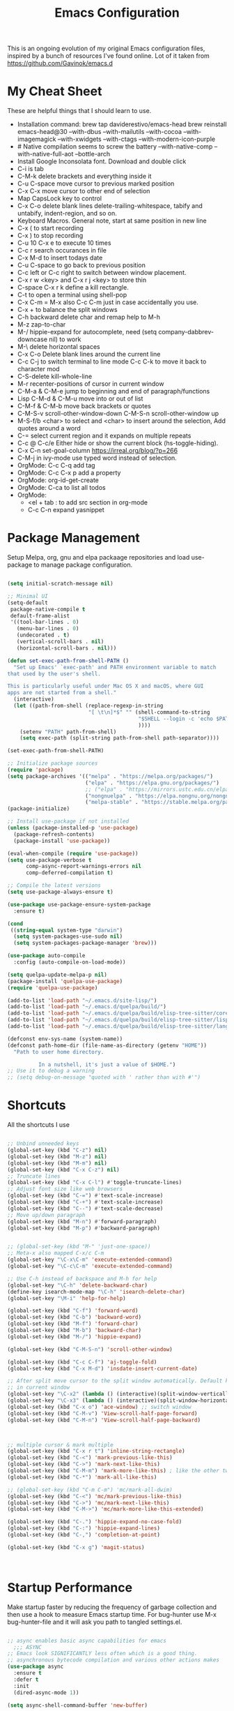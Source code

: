 #+TITLE: Emacs Configuration
#+PROPERTY: header-args:emacs-lisp :tangle ~/.emacs.d/settings.el
#+filetags: :emacs:

This is an ongoing evolution of my original Emacs configuration files,
inspired by a bunch of resources I've found online. Lot of it taken
from https://github.com/Gavinok/emacs.d

#+OPTIONS: toc: include all

* My Cheat Sheet
These are helpful things that I should learn to use.

- Installation command:
  brew tap daviderestivo/emacs-head
  brew reinstall emacs-head@30 --with-dbus --with-mailutils --with-cocoa --with-imagemagick --with-xwidgets --with-ctags --with-modern-icon-purple
- # Native compilation seems to screw the battery --with-native-comp
  --with-native-full-aot --bottle-arch
- Install Google Inconsolata font. Download and double click
- C-i is tab
- C-M-k delete brackets and everything inside it
- C-u C-space move cursor to previous marked position
- C-x C-x move cursor to other end of selection
- Map CapsLock key to control
- C-x C-o delete blank lines delete-trailing-whitespace, tabify and untabify, indent-region, and so on.
- Keyboard Macros. General note, start at same position in new line
- C-x ( to start recording
- C-x ) to stop recording
- C-u 10 C-x e to execute 10 times
- C-c r search occurances in file
- C-x M-d to insert todays date
- C-u C-space to go back to previous position
- C-c left or C-c right to switch between window placement.
- C-x r w <key> and C-x r j <key> to store thin
- C-space C-x r k define a kill rectangle.
- C-t to open a terminal using shell-pop
- C-x C-m = M-x also C-c C-m just in case accidentally you use.
- C-x + to balance the split windows
- C-h backward delete char and remap help to M-h
- M-z zap-to-char
- M-/ hippie-expand for autocomplete, need (setq company-dabbrev-downcase nil) to work
- M-\ delete horizontal spaces
- C-x C-o Delete blank lines around the current line
- C-c C-j to switch terminal to line mode C-c C-k to move it back to character mod
- C-S-delete kill-whole-line
- M-r recenter-positions of cursor in current window
- C-M-a & C-M-e jump to beginning and end of paragraph/functions
- Lisp C-M-d & C-M-u move into or out of list
- C-M-f & C-M-b move back brackets or quotes
- C-M-S-v scroll-other-window-down C-M-S-n scroll-other-window up
- M-S-f/b <char> to select and <char> to insert around the selection, Add quotes around a word
- C-= select current region and it expands on multiple repeats
- C-c @ C-c/e Either hide or show the current block (hs-toggle-hiding).
- C-x C-n set-goal-column https://irreal.org/blog/?p=266
- C-M-j in ivy-mode use typed word instead of selection.
- OrgMode: C-c C-q add tag
- OrgMode: C-c C-x p add a property
- OrgMode: org-id-get-create
- OrgMode: C-ca to list all todos
- OrgMode:
  - <el + tab : to add src section in org-mode
  - C-c C-n expand yasnippet

* Package Management

Setup Melpa, org, gnu and elpa packaage repositories and load
use-package to manage package configuration.

#+begin_src emacs-lisp

  (setq initial-scratch-message nil)

  ;; Minimal UI
  (setq-default
   package-native-compile t
   default-frame-alist
   '((tool-bar-lines . 0)
     (menu-bar-lines . 0)
     (undecorated . t)
     (vertical-scroll-bars . nil)
     (horizontal-scroll-bars . nil)))

  (defun set-exec-path-from-shell-PATH ()
    "Set up Emacs' `exec-path' and PATH environment variable to match
  that used by the user's shell.

  This is particularly useful under Mac OS X and macOS, where GUI
  apps are not started from a shell."
    (interactive)
    (let ((path-from-shell (replace-regexp-in-string
                            "[ \t\n]*$" "" (shell-command-to-string
                                            "$SHELL --login -c 'echo $PATH'"
                                            ))))
      (setenv "PATH" path-from-shell)
      (setq exec-path (split-string path-from-shell path-separator))))

  (set-exec-path-from-shell-PATH)

  ;; Initialize package sources
  (require 'package)
  (setq package-archives '(("melpa" . "https://melpa.org/packages/")
                           ("elpa" . "https://elpa.gnu.org/packages/")
                           ;; ("elpa" . "https://mirrors.ustc.edu.cn/elpa/gnu/")
                           ("nongnuelpa" . "https://elpa.nongnu.org/nongnu/")
                           ("melpa-stable" . "https://stable.melpa.org/packages/")))
  (package-initialize)

  ;; Install use-package if not installed
  (unless (package-installed-p 'use-package)
    (package-refresh-contents)
    (package-install 'use-package))

  (eval-when-compile (require 'use-package))
  (setq use-package-verbose t
        comp-async-report-warnings-errors nil
        comp-deferred-compilation t)

  ;; Compile the latest versions
  (setq use-package-always-ensure t)

  (use-package use-package-ensure-system-package
    :ensure t)

  (cond
   ((string-equal system-type "darwin")
    (setq system-packages-use-sudo nil)
    (setq system-packages-package-manager 'brew)))

  (use-package auto-compile
    :config (auto-compile-on-load-mode))

  (setq quelpa-update-melpa-p nil)
  (package-install 'quelpa-use-package)
  (require 'quelpa-use-package)

  (add-to-list 'load-path "~/.emacs.d/site-lisp/")
  (add-to-list 'load-path "~/.emacs.d/quelpa/build/")
  (add-to-list 'load-path "~/.emacs.d/quelpa/build/elisp-tree-sitter/core")
  (add-to-list 'load-path "~/.emacs.d/quelpa/build/elisp-tree-sitter/lisp")
  (add-to-list 'load-path "~/.emacs.d/quelpa/build/elisp-tree-sitter/langs")

  (defconst env-sys-name (system-name))
  (defconst path-home-dir (file-name-as-directory (getenv "HOME"))
    "Path to user home directory.

            In a nutshell, it's just a value of $HOME.")
  ;; Use it to debug a warning
  ;; (setq debug-on-message "quoted with ' rather than with #'")

#+end_src

* Shortcuts
All the shortcuts I use

#+begin_src emacs-lisp

  ;; Unbind unneeded keys
  (global-set-key (kbd "C-z") nil)
  (global-set-key (kbd "M-z") nil)
  (global-set-key (kbd "M-m") nil)
  (global-set-key (kbd "C-x C-z") nil)
  ;; Truncate lines
  (global-set-key (kbd "C-x C-l") #'toggle-truncate-lines)
  ;; Adjust font size like web browsers
  (global-set-key (kbd "C-=") #'text-scale-increase)
  (global-set-key (kbd "C-+") #'text-scale-increase)
  (global-set-key (kbd "C--") #'text-scale-decrease)
  ;; Move up/down paragraph
  (global-set-key (kbd "M-n") #'forward-paragraph)
  (global-set-key (kbd "M-p") #'backward-paragraph)


  ;; (global-set-key (kbd "M-" 'just-one-space))
  ;; Meta-x also mapped C-x/c C-m
  (global-set-key "\C-x\C-m" 'execute-extended-command)
  (global-set-key "\C-c\C-m" 'execute-extended-command)

  ;; Use C-h instead of backspace and M-h for help
  (global-set-key "\C-h" 'delete-backward-char)
  (define-key isearch-mode-map "\C-h" 'isearch-delete-char)
  (global-set-key "\M-i" 'help-for-help)

  (global-set-key (kbd "C-f") 'forward-word)
  (global-set-key (kbd "C-b") 'backward-word)
  (global-set-key (kbd "M-f") 'forward-char)
  (global-set-key (kbd "M-b") 'backward-char)
  (global-set-key (kbd "M-/") 'hippie-expand)

  (global-set-key (kbd "C-M-S-n") 'scroll-other-window)

  (global-set-key (kbd "C-c C-f") 'aj-toggle-fold)
  (global-set-key (kbd "C-x M-d") 'insdate-insert-current-date)

  ;; After split move cursor to the split window automatically. Default keeps the cursor
  ;; in current window
  (global-set-key "\C-x2" (lambda () (interactive)(split-window-vertically) (other-window 1)))
  (global-set-key "\C-x3" (lambda () (interactive)(split-window-horizontally) (other-window 1)))
  (global-set-key (kbd "C-x o") 'ace-window) ;; switch window
  (global-set-key (kbd "C-M-v") 'View-scroll-half-page-forward)
  (global-set-key (kbd "C-M-n") 'View-scroll-half-page-backward)



  ;; multiple cursor & mark multiple
  (global-set-key (kbd "C-x r t") 'inline-string-rectangle)
  (global-set-key (kbd "C-<") 'mark-previous-like-this)
  (global-set-key (kbd "C->") 'mark-next-like-this)
  (global-set-key (kbd "C-M-m") 'mark-more-like-this) ; like the other two, but takes an argument (negative is previous)
  (global-set-key (kbd "C-*") 'mark-all-like-this)

  ;; (global-set-key (kbd "C-m C-m") 'mc/mark-all-dwim)
  (global-set-key (kbd "C-<") 'mc/mark-previous-like-this)
  (global-set-key (kbd "C->") 'mc/mark-next-like-this)
  (global-set-key (kbd "C-M->") 'mc/mark-more-like-this-extended)

  (global-set-key (kbd "C-.") 'hippie-expand-no-case-fold)
  (global-set-key (kbd "C-:") 'hippie-expand-lines)
  (global-set-key (kbd "C-,") 'completion-at-point)

  (global-set-key (kbd "C-x g") 'magit-status)



#+end_src

* Startup Performance

Make startup faster by reducing the frequency of garbage collection
and then use a hook to measure Emacs startup time.  For bug-hunter use
M-x bug-hunter-file and it will ask you path to tangled settings.el.

#+begin_src emacs-lisp

  ;; async enables basic async capabilities for emacs
    ;;; ASYNC
  ;; Emacs look SIGNIFICANTLY less often which is a good thing.
  ;; asynchronous bytecode compilation and various other actions makes
  (use-package async
    :ensure t
    :defer t
    :init
    (dired-async-mode 1))

  (setq async-shell-command-buffer 'new-buffer)


  (use-package savehist
    :defer 2
    :init (savehist-mode t))

  (use-package repeat
    :defer 10
    :init
    (repeat-mode +1))

  ;; Bug hunter to debug errors in init.el.
  (use-package bug-hunter)

  (setq native-comp-speed 2
        comp-speed 2)
  (setq native-comp-async-report-warnings-errors nil
        comp-async-report-warnings-errors nil)
  (setq native-comp-async-query-on-exit t
        comp-async-query-on-exit t)

  (add-to-list 'default-frame-alist '(fullscreen . maximized))
  ;; The default is 800 kilobytes.  Measured in bytes.

  ;; Profile emacs startup
  (add-hook 'emacs-startup-hook
            (lambda ()
              (message "*** Emacs loaded in %s with %d garbage collections."
                       (format "%.2f seconds"
                               (float-time
                                (time-subtract after-init-time before-init-time)))
                       gcs-done)))
  ;; Increase garbage collector threshold
  (setq gc-cons-threshold (* 100 1000 1000))

  ;; Increase amount of data read from a process
  (setq read-process-output-max (* 2 1024 1024)) ;; 2 MB

  ;; change custom file location
  (setq custom-file (expand-file-name "custom.el" user-emacs-directory))
  (when (file-exists-p custom-file)
    (load custom-file))

  (use-package auto-package-update
    :ensure t
    :config
    (setq auto-package-update-delete-old-versions t)
    (auto-package-update-maybe))


  ;; So Long mitigates slowness due to extremely long lines.
  ;; Currently available in Emacs master branch *only*!
  (when (fboundp 'global-so-long-mode)
    (global-so-long-mode))

  ;; Better Compilation
  (setq-default compilation-always-kill t) ; kill compilation process before starting another

  (setq-default compilation-ask-about-save nil) ; save all buffers on `compile'

  (setq-default compilation-scroll-output t)

#+end_src
* Custom Functions
Custom functions that help in OrgMode and other functionality.
#+begin_src emacs-lisp

  (defvar my/is-termux
    (string-suffix-p
     "Android" (string-trim (shell-command-to-string "uname -a")))
    "Truthy value indicating if Emacs is currently running in termux.")

  (defvar my/is-terminal
    (not window-system)
    "Truthy value indicating if Emacs is currently running in a terminal.")


  ;; Custom Functions
  (defconst clangd-p
    (or (executable-find "clangd")  ;; usually
        (executable-find "/usr/local/opt/llvm/bin/clangd"))  ;; macOS
    "Do we have clangd?")
  ;; Set up before-save hooks to format buffer and add/delete imports.
  ;; Make sure you don't have other gofmt/goimports hooks enabled.

  (defun insdate-insert-current-date (&optional omit-day-of-week-p)
    "Insert today's date using the current locale.
        With a prefix argument, the date is inserted without the day of
        the week."
    (interactive "P*")
    (insert (calendar-date-string (calendar-current-date) nil
                                  omit-day-of-week-p)))

  (defun lsp-go-install-save-hooks ()
    "Save Hooks."
    (add-hook 'before-save-hook #'lsp-format-buffer t t)
    (add-hook 'before-save-hook #'lsp-organize-imports t t))


  (defun hrs/append-to-path (path)
    "Add a path both to the PATH variable and to Emacs' `exec-path'."
    (setenv "PATH" (concat (getenv "PATH") ":" path))
    (add-to-list 'exec-path path))

  (hrs/append-to-path "/Users/gattu/go/bin")
  (defun hrs/insert-password ()
    "Insert password."
    (interactive)
    (shell-command "pwgen 30 -1" t))

  (defun aj-toggle-fold ()
    "Toggle fold all lines larger than indentation on current line"
    (interactive)
    (let ((col 1))
      (save-excursion
        (back-to-indentation)
        (setq col (+ 1 (current-column)))
        (set-selective-display
         (if selective-display nil (or col 1))))))

#+end_src

* System Settings

Some basic settings around how emacs should look and behave. Like no
scroll bar, async support,etc.

#+begin_src emacs-lisp

  ;; Interactive opening of files image preview and more from any repl
  (use-package shx
    :ensure t
    :hook (shell-mode . shx-mode))
  (use-package discover-my-major)

  (setq-default with-editor-emacsclient-executable "emacsclient")

  (use-package keycast
    :ensure t
    :commands (keycast-mode))

  (use-package treesit-langs
    :ensure nil
    :unless (version< emacs-version "29")
    :quelpa (treesit-langs :fetcher github :repo "kiennq/treesit-langs"
                           :files ("tree-sitter-langs-build.el"
                                   "treesit-*.el"
                                   "queries")))

  (use-package pomm
    :ensure t
    :commands (pomm pomm-third-time)
    :init
    (setq pomm-audio-enabled t
          pomm-work-period 15
          pomm-long-break-period 10
          alert-default-style 'libnotify)
    :config
    (pomm-mode-line-mode +1))

  (use-package direnv
    :ensure t
    :config)

  (setenv "EDITOR" "emacsclient")
  (setenv "PAGER" "cat")
  (setenv "READER" "emacsclient")

  (use-package crux
    :bind
    (("C-a" . crux-move-beginning-of-line)
     ("C-x 4 t" . crux-transpose-windows)
     ("C-x K" . crux-kill-other-buffers)
     ("C-k" . crux-smart-kill-line))
    :config
    (crux-with-region-or-buffer indent-region)
    (crux-with-region-or-buffer untabify)
    (crux-with-region-or-point-to-eol kill-ring-save)
    (defalias 'rename-file-and-buffer #'crux-rename-file-and-buffer))

  (setq load-prefer-newer t)
  (setq kill-whole-line t)

  ;; stretch the cursor width to character size
  (setq x-stretch-cursor t)
  ;; Create all backup files in ~/.emacs.d/
  (setq backup-directory-alist '(("." . "~/.emacs.d/backup"))
        backup-by-copying t    ; Don't delink hardlinks
        version-control t      ; Use version numbers on backups
        delete-old-versions t  ; Automatically delete excess backups
        kept-new-versions 20   ; how many of the newest versions to keep
        kept-old-versions 5    ; and how many of the old
        )

  ;; Disable menu and scroll bars
  ;; (setq debug-on-error t)
  ;; (tool-bar-mode -1)
  (menu-bar-mode -1)
  (scroll-bar-mode -1)

  (set-window-scroll-bars (minibuffer-window) nil nil)

  ;; Set default frame title
  ;;  (setq frame-title-format '((:eval (projectile-project-name))))
  (setq delete-auto-save-files t)
  (setq delete-old-versions t)
  (setq global-semantic-folding-mode t)

  (add-hook 'before-save-hook 'whitespace-cleanup)

  ;; Replace selection on insert
  (delete-selection-mode 1)

  ;; Map Alt key to Meta
  (setq x-alt-keysym 'meta)
  (setq mac-command-modifier 'meta)

  ;; getting rid of the "yes or no" prompt and replace it with "y or n"
  (defalias 'yes-or-no-p 'y-or-n-p)

  (setq inhibit-splash-screen t) ;; no splash screen
  (setq-default indent-tabs-mode nil)      ;; no tabs!
  (setq fill-column 80) ;; M-q should fill at 80 chars, not 75
  (setq initial-buffer-choice "~/Documents/org-roam/work.org")

  ;; sometimes desktop is locked, ask if we want to load it.
  (setq desktop-load-locked-desktop "ask")

  ;; auto-save buffer state on close for a later time.
  ;; (desktop-save-mode 1)

  ;; Abbrevs expands abbreviations

  (setq abbrev-file-name             ;; tell emacs where to read abbrev
        "~/project/emacs/abbrev_defs")    ;; definitions from...

  ;; default directory
  (setq default-directory "~/")

  ;; Dont show minor modes in mode line
  (use-package diminish)

  ;; disable startup message
  (setq inhibit-startup-message t)

  ;; disable beep sound
  (setq ring-bell-function 'ignore)

  ;; disable confirmation if a file or buffer does not exist when you
  ;; use C-x C-f or C-x b
  (setq confirm-nonexistent-file-or-buffer nil)

  ;; disable confirmation when kill a buffer with a live process
  ;; attached to it
  (setq kill-buffer-query-functions
        (remq 'process-kill-buffer-query-function
              kill-buffer-query-functions))

  ;; use trash
  (setq delete-by-moving-to-trash t)

                ;;;;;

  (use-package emacs
    :ensure nil
    :defer nil
    :bind (("C-c w"   . fixup-whitespace)
           ("C-x C-d" . delete-pair)
           ("M-c"     . capitalize-dwim)
           ("M-u"     . upcase-dwim)
           ("M-l"     . downcase-dwim)
           ("M-z"     . zap-up-to-char)
           ("C-x S"   . shell)
           ("C-x M-t" . transpose-regions)
           ("C-;"     . negative-argument)
           ("C-M-;"   . negative-argument)
           ("M-1" . delete-other-windows)
           ("M-2" . split-window-below)
           ("M-3" . split-window-right))

    :config
    ;; Set the title of the frame to the current file - Emacs
    (setq-default frame-title-format '("%b - Emacs"))

    ;; How I like my margins
    (unless my/is-terminal
      (setq-default left-margin-width 2)
      (setq-default right-margin-width 2))

    ;; No delay when deleting pairs
    (setq-default delete-pair-blink-delay 0)
    (blink-cursor-mode -1)
    ;; change truncation indicators
    (define-fringe-bitmap 'right-curly-arrow
      [#b10000000
       #b10000000
       #b01000000
       #b01000000
       #b00100000
       #b00100000
       #b00010000
       #b00010000
       #b00001000
       #b00001000
       #b00000100
       #b00000100])
    (define-fringe-bitmap 'left-curly-arrow
      [#b00000100
       #b00000100
       #b00001000
       #b00001000
       #b00010000
       #b00010000
       #b00100000
       #b00100000
       #b01000000
       #b01000000
       #b10000000
       #b10000000])
    (unless my/is-termux
      (fringe-mode))

                ;;;; Defaults
    ;; Handle long lines
    (setq-default bidi-paragraph-direction 'left-to-right)
    (setq-default bidi-inhibit-bpa t)
    (global-so-long-mode 1)

    (setq-default history-length 1000
                  use-dialog-box nil
                  delete-by-moving-to-trash t
                  create-lockfiles nil
                  auto-save-default nil
                  inhibit-startup-screen t
                  ring-bell-function 'ignore)

                ;;;; UTF-8
    (prefer-coding-system 'utf-8)
                ;;;; Remove Extra Ui
    (fset 'yes-or-no-p 'y-or-n-p)    ; don't ask to spell out "yes"
    (show-paren-mode 1)              ; Highlight parenthesis
    (setq-default x-select-enable-primary t) ; use primary as clipboard in emacs
    ;; avoid leaving a gap between the frame and the screen
    (setq-default frame-resize-pixelwise t)

    ;; Vim like scrolling
    (setq scroll-step            1
          scroll-conservatively  10000
          next-screen-context-lines 5
          ;; move by logical lines rather than visual lines (better for macros)
          line-move-visual nil)

    ;;TRAMP
    (setq tramp-default-method "ssh"
          shell-file-name "bash")         ; don't use zsh

    ;; recentf
    (customize-set-value 'recentf-make-menu-items 150)
    (customize-set-value 'recentf-make-saved-items 150))

                  ;;;;
                      ;;; Defaults
  (use-package undo-fu
    :ensure t
    :bind (("C-x u"   . undo-fu-only-undo)
           ("C-/"     . undo-fu-only-undo)
           ("C-z"     . undo-fu-only-undo)
           ("C-S-z"   . undo-fu-only-redo)
           ("C-x C-u" . undo-fu-only-redo)
           ("C-?"     . undo-fu-only-redo)))
  (use-package undo-fu-session ; Persistant undo history
    :ensure t
    :demand t
    :config (global-undo-fu-session-mode))


  (use-package use-package-chords
    :ensure t
    :config (key-chord-mode 1))
              ;;; General Key Bindings
  (use-package crux
    :ensure t
    :bind (("C-x w v" . crux-swap-windows)
           ("C-S-o"   . crux-smart-open-line-above)
           ("C-o"     . crux-smart-open-line)
           ("C-x B"   . my/org-scratch)
           :map dired-mode-map
           ("O" . crux-open-with))
    :config
    (defun my/org-scratch ()
      (interactive)
      (let ((initial-major-mode 'org-mode))
        (crux-create-scratch-buffer))))

  (use-package simple
    :ensure nil
    :bind (("M-SPC" . cycle-spacing)))

            ;;; Aligning Text
  (use-package align
    :ensure nil
    :defer t
    :bind ("C-x a a" . align-regexp)
    :config
    ;; Align using spaces
    (defadvice align-regexp (around align-regexp-with-spaces activate)
      (let ((indent-tabs-mode nil))
        ad-do-it)))

  ;; whole-line-ore-region use currentline if no region is selected.
  ;; primarily used to cut currentline if no region is defined
  (use-package whole-line-or-region
    :ensure t
    :diminish whole-line-or-region-global-mode
    :config
    (whole-line-or-region-global-mode 1))


  ;; switch-window gives a visual indicator when switching windows.
  (use-package ace-window)

  ;; expand-region expand selection of your region
  (use-package expand-region
    :ensure t
    :config
    (bind-key* "C-=" 'er/expand-region))

  ;; set line number
  (when (version<= "26.0.50" emacs-version )
    (global-display-line-numbers-mode))

  (setq ffap-require-prefix nil)
  (ffap-bindings)
  (setq ffap-require-prefix t)

  (use-package use-package-hydra)
  (use-package hydra
    :ensure t)
  (use-package which-key :config (which-key-mode))

  ;; Optional - provides snippet support.

  (use-package yasnippet
    :diminish yas-minor-mode
    :init
    (use-package yasnippet-snippets :after yasnippet)
    :hook ((prog-mode LaTeX-mode org-mode) . yas-minor-mode)
    :bind
    (:map yas-minor-mode-map ("C-c C-n" . yas-expand-from-trigger-key))
    (:map yas-keymap
          (("TAB" . smarter-yas-expand-next-field)
           ([(tab)] . smarter-yas-expand-next-field)))
    :config
    (yas-reload-all)
    (defun smarter-yas-expand-next-field ()
      "Try to `yas-expand' then `yas-next-field' at current cursor position."
      (interactive)
      (let ((old-point (point))
            (old-tick (buffer-chars-modified-tick)))
        (yas-expand)
        (when (and (eq old-point (point))
                   (eq old-tick (buffer-chars-modified-tick)))
          (ignore-errors (yas-next-field))))))
  (yas-global-mode 1)
  (define-key yas-minor-mode-map (kbd "<tab>") nil)
  (define-key yas-minor-mode-map (kbd "TAB") nil)
  (define-key yas-minor-mode-map (kbd "<C-tab>") 'yas-expand)


  ;; fuzzy search
  (use-package fzf)

  ;; Drag line up/down M-up, M-down, M-left, M-right comes because of this
  (use-package drag-stuff)
  (autoload 'drag-stuff "drag-stuff.el" nil t)
  (drag-stuff-global-mode 1)
  (drag-stuff-define-keys)

  ;; use emacs as a clipboard manager
  (use-package clipmon
    :ensure t :defer 5
    :unless (and my/is-termux (not (executable-find "clipmon")))
    :config
    (clipmon-mode-start))

  ;; winner mode to handle windows config rollback
      ;;; Winner Mode
  (use-package winner
    :ensure nil
    :bind (("s-/" . winner-undo)
           ("s-?" . winner-redo))
    :config
    :init (winner-mode 1)) ; Window Managment Undo
  (setq ac-ignore-case nil)

#+end_src

** OS Specific

OS specific settings to make things work

#+begin_src emacs-lisp

  (use-package exec-path-from-shell
    :ensure t
    :config
    (exec-path-from-shell-initialize)
    (if (and (fboundp 'native-comp-available-p)
             (native-comp-available-p))
        (progn
          (message "Native comp is available")
          ;; Using Emacs.app/Contents/MacOS/bin since it was compiled with
          ;; ./configure --prefix="$PWD/nextstep/Emacs.app/Contents/MacOS"
          (add-to-list 'exec-path (concat invocation-directory "bin") t)
          (setenv "LIBRARY_PATH" (concat (getenv "LIBRARY_PATH")
                                         (when (getenv "LIBRARY_PATH")
                                           ":")
                                         ;; This is where Homebrew puts gcc libraries.
                                         (car (file-expand-wildcards
                                               (expand-file-name "~/homebrew/opt/gcc/lib/gcc/*")))))
          ;; Only set after LIBRARY_PATH can find gcc libraries.
          (setq comp-deferred-compilation t))
      (message "Native comp is *not* available")))
  ;; Mac OSX specific settings


#+end_src

* Beautify emacs

Themes and other configuration

#+begin_src emacs-lisp


  (display-time-mode 1)
  (display-battery-mode 1)

  ;; Set default font
  (set-face-attribute 'default nil
                      :family "Inconsolata"
                      :height 180
                      :weight 'normal
                      :width 'normal)

  (use-package aggressive-indent
    :disabled
    :diminish aggressive-indent-mode
    :hook
    (prog-mode . aggressive-indent-mode)
    (python-mode . (lambda () (aggressive-indent-mode -1))))

  ;; File beautification

  (use-package all-the-icons-ivy-rich
    :ensure t
    :init (all-the-icons-ivy-rich-mode 1))

  (setq-default truncate-lines 1) ;; no wordwrap
  (use-package rainbow-mode
    :diminish rainbow-mode
    )
  ;; electric-pair-mode
  (electric-pair-mode 1)
  (show-paren-mode 1)
  ;; highlight indentation
  (use-package highlight-indent-guides)
  (add-hook 'prog-mode-hook 'highlight-indent-guides-mode)
  (setq highlight-indent-guides-method 'character)
  (use-package viewer)

  ;; Use fancy lambdas
  (global-prettify-symbols-mode t)

  ;; buffernames that are foo<1>, foo<2> are hard to read. This makes them foo|dir  foo|otherdir
  (require 'uniquify)
  (setq uniquify-buffer-name-style 'post-forward)

  ;; colorize the output of the compilation mode.
  (require 'ansi-color)
  (defun colorize-compilation-buffer ()
    (toggle-read-only)
    (ansi-color-apply-on-region (point-min) (point-max))

    ;; mocha seems to output some non-standard control characters that
    ;; aren't recognized by ansi-color-apply-on-region, so we'll
    ;; manually convert these into the newlines they should be.
    (goto-char (point-min))
    (while (re-search-forward "\\[2K\\[0G" nil t)
      (progn
        (replace-match "")))
    (toggle-read-only))
  (add-hook 'compilation-filter-hook 'colorize-compilation-buffer)


  ;; making tooltips appear in the echo area
  (tooltip-mode 0)

  ;; highlight current line
  (global-hl-line-mode)
  (set-face-background hl-line-face "gray13")
  (set-face-attribute 'default nil :height 180)

  ;; display column number in mode line
  (column-number-mode 1)

  ;; show buffer file name in title bar
  (setq frame-title-format
        '((:eval (if (buffer-file-name)
                     (abbreviate-file-name (buffer-file-name))
                   "%b"))))

  ;; Sidebar

  (use-package dired-toggle
    :defer t
    :bind (("<f3>" . #'dired-toggle)
           :map dired-mode-map
           ("q" . #'dired-toggle-quit)
           ([remap dired-find-file] . #'dired-toggle-find-file)
           ([remap dired-up-directory] . #'dired-toggle-up-directory)
           ("C-c C-u" . #'dired-toggle-up-directory))
    :config
    (setq dired-toggle-window-size 32)
    (setq dired-toggle-window-side 'left)

    ;; Optional, enable =visual-line-mode= for our narrow dired buffer:
    (add-hook 'dired-toggle-mode-hook
              (lambda () (interactive)
                (visual-line-mode 1)
                (setq-local visual-line-fringe-indicators '(nil right-curly-arrow))
                (setq-local word-wrap nil))))

  (use-package rainbow-delimiters
    :config
    (add-hook 'prog-mode-hook #'rainbow-delimiters-mode))



    ;;; EXTRA UI
  (use-package hl-todo :ensure t :hook prog-mode)

  (use-package pulse
    ;; Highlight cursor postion after movement
    :unless my/is-terminal
    :defer t
    :init (defun pulse-line (&rest _)
            (pulse-momentary-highlight-one-line (point)))
    (dolist (command '(other-window
                       windmove-do-window-select
                       mouse-set-point
                       mouse-select-window))
      (advice-add command :after #'pulse-line)))

  (use-package separedit
    :ensure t
    ;; Key binding for modes you want edit
    ;; or simply bind ?global-map? for all.
    :bind (
           :map prog-mode-map
           ("C-c '" . separedit)
           :map minibuffer-local-map
           ("C-c '" . separedit)
           :map help-mode-map
           ("C-c '" . separedit))
    :init

    ;; Default major-mode for edit buffer
    ;; can also be other mode e.g. ?org-mode?.
    (setq separedit-default-mode 'markdown-mode)

    ;; Feature options
    ;; (setq separedit-preserve-string-indentation t)
    ;; (setq separedit-continue-fill-column t)
    ;; (setq separedit-write-file-when-execute-save t)
    ;; (setq separedit-remove-trailing-spaces-in-comment t)
    )
  ;;;; Display hex colors in emacs
  (use-package rainbow-mode :ensure t :commands (rainbow-mode))

  ;;; DIRED
  (use-package dired
    :ensure nil
    :commands (dired)
    :hook ((dired-mode . hl-line-mode)
           (dired-mode . dired-omit-mode)
           (dired-mode . dired-hide-details-mode))
    :bind (:map dired-mode-map
                ("-" . dired-up-directory))
    :init
    (setq dired-bind-jump nil)
    :config
    (setq dired-listing-switches "-aghoA --group-directories-first")
  ;;;;; Hide . and .. in dired
    (setq dired-omit-files
          (setq dired-omit-files "^\\.?#\\|^\\.$\\|^\\.\\.$\\|^\\..*$"))
  ;;;;; xdg-open integration
    (require 'dired-x)
    ;; prevent opening extra dired buffers
    ;; emacs 28
    (setq dired-kill-when-opening-new-dired-buffer t))

  ;;; PASS
  (use-package password-store
    :commands (password-store-copy
               password-store-insert
               password-store-generate))

  ;; Authenticte with auth-source-pass
  (use-package auth-source-pass
    :after password-store
    :config
    (auth-source-pass-enable))

  (use-package tab-bar
    :config
    (defun tab-bar-tab-name-format-comfortable (tab i)
      "Add spacing to tab bar mode"
      (propertize (concat " " (tab-bar-tab-name-format-default tab i) " ")
                  'face (funcall tab-bar-tab-face-function tab)))
    (setq tab-bar-tab-name-format-function #'tab-bar-tab-name-format-comfortable)

    (add-to-list 'tab-bar-format #'tab-bar-format-menu-bar)
    ;; TODO Determin a better way to add some of my modeline to the tab bar
    ;; (customize-set-variable 'tab-bar-format (cons #'tab-bar-format-global tab-bar-format))
    )

#+end_src

* Editing
#+begin_src emacs-lisp

  (use-package mark-multiple )
  (autoload 'inline-string-rectangle "inline-string-rectangle.el" nil t)
  (autoload 'mark-more-like-this "mark-more-like-this.el" nil t)

  ;;Iedit, a minor mode that allows editing multiple regions simultaneousy in a buffer or a region.

  (use-package iedit
    :bind ("C-x ," . iedit-mode)
    :diminish)

  ;; Conf Mode, a simple major mode for editing conf/ini/properties files.

  (use-package conf-mode
    :ensure nil
    :bind
    (:map conf-mode-map
          (("M-D" . awesome-pair-kill)
           ("SPC" . awesome-pair-space)
           ("=" . awesome-pair-equal)
           ("M-F" . awesome-pair-jump-right)
           ("M-B" . awesome-pair-jump-left))))

#+end_src

* Active Theme

Configuration for currently used theme

#+begin_src emacs-lisp

  ;; Themes
  (use-package solarized-theme)
  (load-theme 'solarized-dark t)
  (defun transparency (value)
    "VALUE Set the transparency of the frame window.  0=transparent/100=opaque."
    (interactive "nTransparency Value 0 - 100 opaque:")
    (set-frame-parameter (selected-frame) 'alpha value))

  (defun apply-theme ()
    "Apply the `solarized-light' theme and make frames just slightly transparent."
    (interactive)
    (load-theme 'solarized-dark t)
    (transparency 94))

  ;; wombat color-theme with misc face definition
  (solarized-create-theme-file-with-palette 'dark 'solarized-wombat-dark
    '("#2a2a29" "#f6f3e8"
      "#e5c06d" "#ddaa6f" "#ffb4ac" "#e5786d" "#834c98" "#a4b5e6" "#7ec98f" "#8ac6f2")
    '((custom-theme-set-faces
       theme-name
       `(default ((,class (:foreground ,(solarized-color-blend base03 base3 0.15 2) :background ,base03))))
       `(highlight ((,class (:background ,violet))))
       `(font-lock-builtin-face ((,class (:foreground ,magenta))))
       `(font-lock-constant-face ((,class (:foreground ,blue))))
       `(font-lock-comment-face ((,class (:foreground ,base00))))
       `(mode-line
         ((,class (:foreground ,base2 :background ,(solarized-color-blend base03 base3 0.85 2)))))
       `(mode-line-inactive
         ((,class (:foreground ,base00 :background ,(solarized-color-blend base03 "black" 0.85 2)))))
       `(mode-line-buffer-id ((,class (:foreground ,base3 :weight bold))))
       `(minibuffer-prompt ((,class (:foreground ,base1))))
       `(vertical-border ((,class (:foreground ,base03)))))))

  (load-theme 'solarized-dark t)

  ;; Apply theme in emacs --daemon mode
  (if (daemonp)
      (add-hook 'after-make-frame-functions
                (lambda (frame)
                  (with-selected-frame frame (apply-theme))))
    (apply-theme))

  ;; use moody for a beautiful modeline

  (use-package moody
    :config
    (setq x-underline-at-descent-line t)
    (setq moody-mode-line-height 30)
    (moody-replace-mode-line-buffer-identification)
    (moody-replace-vc-mode))

  ;; hide minor modes
  (use-package minions
    :config
    (setq minions-mode-line-lighter ""
          minions-mode-line-delimiters '("" . ""))
    (minions-mode 1))

  ;; Scroll conservatively

  (setq scroll-conservatively 100)


#+end_src

* Code
** Bash/Shell
Shell script settings and opening a terminal using shell-pop
#+begin_src emacs-lisp

  ;; sh

  (require 'lsp-mode)
  (lsp-register-client
   (make-lsp-client :new-connection (lsp-stdio-connection "bash-language-server")
                    :major-modes '(sh-mode)
                    :server-id 'bash-language-server))

  (add-to-list 'lsp-enabled-clients 'bash-ls)
  (add-hook 'sh-mode-hook
            (lambda ()
              (setq sh-basic-offset 2
                    sh-indentation 2)))

  (use-package shell-pop
    :bind ("C-t" . shell-pop)
    :config
    (setq shell-pop-shell-type (quote ("ansi-term" "*ansi-term*" (lambda nil (ansi-term shell-pop-term-shell)))))
    (setq shell-pop-term-shell "/bin/bash")
    (setq shell-pop-universal-key "C-t")
    ;; need to do this manually or not picked up by `shell-pop'
    (shell-pop--set-shell-type 'shell-pop-shell-type shell-pop-shell-type))


#+end_src

** C, C++
cc-mode for working c, c++

#+begin_src emacs-lisp

  (add-to-list 'lsp-enabled-clients 'clangd)
  ;; cc-mode
  (use-package cc-mode
    :config
    (add-hook 'c-mode-common-hook
              (lambda ()
                (local-set-key (kbd "C-M-h") 'backward-kill-word)
                (local-set-key (kbd "C-c h") 'c-mark-function))))

  (add-hook 'c-mode-hook 'lsp)
  (add-hook 'c++-mode-hook 'lsp)
  (with-eval-after-load 'lsp-mode
    (add-hook 'lsp-mode-hook #'lsp-enable-which-key-integration)
    (require 'dap-cpptools)
    (yas-global-mode))

  ;; lsp-mode for c++
  (use-package ccls
    :hook ((c-mode c++-mode objc-mode cuda-mode) .
           (lambda () (require 'ccls) (lsp))))
  (setq ccls-initialization-options '(:index (:comments 2) :completion (:detailedLabel t)))
  (setq ccls-executable "/usr/local/bin/ccls")
  ;; (setq ccls-args '("--log-file=/tmp/ccls.log"))


#+end_src

** Clojure
#+begin_src emacs-lisp


  ;; Clojure

  (use-package cider)


#+end_src

** Code completion

Use Ivy frame work for code completion interface

#+begin_src emacs-lisp



  ;; Vertico provides a performant and minimalistic vertical completion
  ;; UI based on the default completion system
  (use-package vertico
    :init
    ;; Enable vertico using the vertico-flat-mode
    (require 'vertico-directory)
    (add-hook 'rfn-eshadow-update-overlay-hook #'vertico-directory-tidy)

    (use-package orderless
      :commands (orderless)
      :custom (completion-styles '(orderless flex)))


    ;; asynchronous fuzzy finder for emacs
    (use-package affe
      :bind (("M-s M-f" . affe-find)
             ("M-s f"   . affe-find)
             ;; ("M-s M-g" . affe-grep)
             ;; ("M-s g"   . affe-grep)
             )
      :config
      (defun affe-orderless-regexp-compiler (input _type _ignorecase)
        (setq input (orderless-pattern-compiler input))
        (cons input (lambda (str) (orderless--highlight input str))))
      (setq affe-regexp-compiler #'affe-orderless-regexp-compiler)
      ;; Manual preview key for `affe-grep'
      (consult-customize affe-find affe-grep :preview-key (kbd "M-.")))

    ;;  Marginalia are marks or annotations placed at the margin of the
    ;;  page of a book or in this case helpful colorful annotations placed
    ;;  at the margin of the minibuffer for your completion candidates
    (use-package marginalia
      :custom
      (marginalia-annotators
       '(marginalia-annotators-heavy marginalia-annotators-light nil))
      :init
      (marginalia-mode))
    (vertico-mode t)
    :config
    ;; Do not allow the cursor in the minibuffer prompt
    (setq minibuffer-prompt-properties
          '(read-only t cursor-intangible t face minibuffer-prompt))
    (add-hook 'minibuffer-setup-hook #'cursor-intangible-mode)
    ;; Enable recursive minibuffers
    (setq enable-recursive-minibuffers t))


        ;;;; Extra Completion Functions
  (use-package consult
    :after vertico
    :bind (("C-x b"       . consult-buffer)
           ("C-x C-k C-k" . consult-kmacro)
           ("M-y"         . consult-yank-pop)
           ("M-g g"       . consult-goto-line)
           ("M-g M-g"     . consult-goto-line)
           ("M-g f"       . consult-flymake)
           ("M-g i"       . consult-imenu)
           ("M-s l"       . consult-line)
           ("M-s L"       . consult-line-multi)
           ("M-s u"       . consult-focus-lines)
           ("M-s g"       . consult-ripgrep)
           ("M-s M-g"     . consult-ripgrep)
           ("C-x C-SPC"   . consult-global-mark)
           ("C-x M-:"     . consult-complex-command)
           ;; ("C-c n"       . consult-org-agenda)
           ("C-c m"       . my/notegrep)
           :map help-map
           ("a" . consult-apropos)
           :map minibuffer-local-map
           ("M-r" . consult-history))
    :custom
    (completion-in-region-function #'consult-completion-in-region)
    :config
    (defun my/notegrep ()
      "Use interactive grepping to search my notes"
      (interactive)
      (consult-ripgrep org-directory))
    (recentf-mode t))
  (use-package consult-dir
    :ensure t
    :bind (("C-x C-j" . consult-dir)
           ;; :map minibuffer-local-completion-map
           :map vertico-map
           ("C-x C-j" . consult-dir)))

  ;; https://www.lesbonscomptes.com/recoll/pages/index-recoll.html
  (use-package consult-recoll
    :bind (("M-s r" . counsel-recoll)
           ("C-c I" . recoll-index))
    :init
    (setq consult-recoll-inline-snippets t)
    :config
    (defun recoll-index (&optional arg) (interactive)
           (start-process-shell-command "recollindex"
                                        "*recoll-index-process*"
                                        "recollindex")))
  ;; Embark makes it easy to choose a command to run based on what is near point
  (use-package embark
    :ensure t
    :bind
    ;; pick some comfortable binding
    (("C-="                     . embark-act)
     ([remap describe-bindings] . embark-bindings)
     :map embark-file-map
     ("C-d"                     . dragon-drop)
     :map embark-defun-map
     ("M-t" . chatgpt-gen-tests-for-region)
     :map embark-general-map
     ("M-c" . chatgpt-prompt)
     :map embark-region-map
     ("?"   . chatgpt-explain-region)
     ("M-f" . chatgpt-fix-region)
     ("M-f" . chatgpt-fix-region))
    :custom
    (embark-indicators
     '(embark-highlight-indicator
       embark-isearch-highlight-indicator
       embark-minimal-indicator))
    :init
    ;; Optionally replace the key help with a completing-read interface
    (setq prefix-help-command #'embark-prefix-help-command)
    (setq embark-prompter 'embark-completing-read-prompter)
    :config
    (defun search-in-source-graph (text))
    (defun dragon-drop (file)
      (start-process-shell-command "dragon-drop" nil
                                   (concat "dragon-drop " file))))

  ;; Consult users will also want the embark-consult package.
  ;; Consult provides search and navigation commands based on the Emacs completion function

  (use-package embark-consult
    :ensure t
    :after (:all embark consult)
    :demand t
    ;; if you want to have consult previews as you move around an
    ;; auto-updating embark collect buffer
    :hook
    (embark-collect-mode . consult-preview-at-point-mode))

  ;; For uploading files
  (use-package 0x0
    :ensure t
    :after embark
    :bind (
           :map embark-file-map
           ("U"    . 0x0-upload-file)
           :map embark-region-map
           ("U"    . 0x0-dwim))
    :commands (0x0-dwim 0x0-upload-file))

  (use-package corfu
    ;; Optional customizations
    :custom
    (corfu-cycle t)                 ; Allows cycling through candidates
    (corfu-auto t)                  ; Enable auto completion
    (corfu-auto-prefix 2)
    (corfu-auto-delay 0.0)
    (corfu-popupinfo-delay '(0.5 . 0.2))
    (corfu-preview-current 'insert) ; Do not preview current candidate
    (corfu-preselect-first nil)
    (corfu-on-exact-match nil)      ; Don't auto expand tempel snippets

    ;; Optionally use TAB for cycling, default is `corfu-complete'.
    :bind (:map corfu-map
                ("M-SPC"      . corfu-insert-separator)
                ("TAB"        . corfu-next)
                ([tab]        . corfu-next)
                ("S-TAB"      . corfu-previous)
                ([backtab]    . corfu-previous)
                ("<return>" . corfu-insert)
                ("RET"        . nil))

    :init
    (global-corfu-mode)
    (corfu-history-mode)
    (corfu-popupinfo-mode) ; Popup completion info
    :config
    (add-hook 'eshell-mode-hook
              (lambda () (setq-local corfu-quit-at-boundary t
                                     corfu-quit-no-match t
                                     corfu-auto nil)
                (corfu-mode))))
  (use-package cape
    :defer 10
    :bind ("C-c f" . cape-file)
    :init
    ;; Add `completion-at-point-functions', used by `completion-at-point'.
    (defalias 'dabbrev-after-2 (cape-capf-prefix-length #'cape-dabbrev 2))
    (add-to-list 'completion-at-point-functions 'dabbrev-after-2 t)
    (cl-pushnew #'cape-file completion-at-point-functions)
    :config
    ;; Silence then pcomplete capf, no errors or messages!
    (advice-add 'pcomplete-completions-at-point :around #'cape-wrap-silent)

    ;; Ensure that pcomplete does not write to the buffer
    ;; and behaves as a pure `completion-at-point-function'.
    (advice-add 'pcomplete-completions-at-point :around #'cape-wrap-purify))

  (setq-local completion-at-point-functions
              (list (cape-capf-buster #'some-caching-capf)))

  (use-package cape-yasnippet
    :ensure nil
    :quelpa (cape-yasnippet :fetcher github :repo "elken/cape-yasnippet")
    :after yasnippet
    :hook ((prog-mode . yas-setup-capf)
           (text-mode . yas-setup-capf)
           (lsp-mode  . yas-setup-capf)
           (sly-mode  . yas-setup-capf))
    :bind (("C-c y" . cape-yasnippet)
           ("M-+"   . yas-insert-snippet))
    :config
    (defun yas-setup-capf ()
      (setq-local completion-at-point-functions
                  (cons 'cape-yasnippet
                        completion-at-point-functions)))
    (push 'cape-yasnippet completion-at-point-functions))

  (use-package smart-tab)
  (require 'smart-tab)
  (global-smart-tab-mode 1)

  (setq hippie-expand-try-functions-list
        '(try-expand-dabbrev
          try-expand-dabbrev-all-buffers
          try-expand-dabbrev-from-kill
          try-complete-lisp-symbol-partially
          try-complete-lisp-symbol
          try-complete-file-name-partially
          try-complete-file-name
          try-expand-all-abbrevs
          try-expand-list
          try-expand-line))

#+end_src

** Csharp
#+begin_src emacs-lisp


  (use-package tree-sitter)
  (use-package tree-sitter-langs)

  (require 'tree-sitter)
  (require 'tree-sitter-hl)
  (require 'tree-sitter-langs)
  (require 'tree-sitter-debug)
  (require 'tree-sitter-query)

  (add-to-list 'auto-mode-alist '("\\.cs\\'" . csharp-tree-sitter-mode))
  (add-to-list 'lsp-enabled-clients 'csharp)

#+end_src

** CSS Sass and Less

Configuration for CSS and related techs. Most of the stuff borrowed from https://readingworldmagazine.com/emacs/2021-01-29-emacs-css-and-scss/

#+begin_src emacs-lisp

  ;; css sort
  (use-package com-css-sort
    :commands (com-css-sort com-css-sort-attributes-block com-css-sort-attributes-document)
    :config
    (setq com-css-sort-sort-type 'alphabetic-sort)
    );end com-css-sort

  ;; css-eldoc
  (use-package css-eldoc
    :commands turn-on-css-eldoc
    ;;add a hook if you want always to see the selector options in the minibuffer
    :config
    (add-hook 'css-mode-hook 'turn-on-css-eldoc)
    (add-hook 'scss-mode-hook 'turn-on-css-eldoc)
    )                                     ;end css-eldoc

  (use-package origami
    :commands (origami-toggle-node origami-mode)
    :config
    (add-to-list 'origami-parser-alist '(scss-markers   . ,(origami-markers-parser "/*/" "/*/")))
    (add-hook 'scss-mode-hook
              (lambda () (setq-local origami-fold-style 'scss-markers)))
    :bind
    ("C-c i" . origami-toggle-node)
    );end origami mode

  (add-hook 'css-mode-hook 'emmet-mode)
  ;;sass

  (use-package scss-mode
                                          ;:after(web-mode css-mode scss-mode)
    :commands (scss-mode scss-compile css-mode web-mode)
    :mode ("\\.scss" . scss-mode)
    :init

    :config
    (require 'scss-mode)
    (setq scss-compile-at-save 'nil)
    ;;(autoload 'scss-mode "scss-mode")

    ;;hook

    (use-package flymake-sass)
    (require 'flymake-sass)
    :hook
    (scss-mode . (lambda ()
                   (progn
                     (highlight-indent-guides-mode -1)
                     (emmet-mode 1)
                     (setq emmet-preview-default -1)
                     (flymake-sass-load)
                     )));end hook
    );end scss-mode
  ;;use scss-mode

  ;; CSS Sass and Less
  (use-package css-mode
    :config
    (setq css-indent-offset 2))

  (use-package scss-mode
    :config
    (setq scss-compile-at-save nil))

  (use-package less-css-mode)

#+end_src

** Docker
Dockerfile and docker-compose related settings
#+begin_src emacs-lisp

  ;; dockerfile-mode
  (use-package dockerfile-mode
    :ensure t)

  (use-package docker)
  ;; (straight-use-package '(dockerfile-mode :type git :repo "fredeeb/dockerfile-mode"))
  (setq dockerfile-use-buildkit t)
  (use-package docker-compose-mode
    :mode ("docker-compose.yml\\'" . docker-compose-mode))

  (use-package kubernetes
    :ensure t
    :commands (kubernetes-overview)
    :config
    (setq kubernetes-poll-frequency 3600
          kubernetes-redraw-frequency 3600))

#+end_src

** Elixir
Elixir is a dynamic functional language based of Erlang
#+begin_src emacs-lisp

  ;; elixir
  (use-package elixir-mode
    :ensure t)


#+end_src

** FlyCheck
Use fly check to check syntax
#+begin_src emacs-lisp


  (use-package flymake
    :defer 10
    :bind (("M-g d"   . flymake-show-buffer-diagnostics)
           ("M-g M-d" . flymake-show-project-diagnostics)
           ("M-g M-n" . flymake-goto-next-error)
           ("M-g M-p" . flymake-goto-prev-error)
           :repeat-map flymake-repeatmap
           ("p" . flymake-goto-prev-error)
           ("n" . flymake-goto-next-error)
           :map flymake-diagnostics-buffer-mode-map
           ("?" . flymake-show-diagnostic-here)
           :map flymake-project-diagnostics-mode-map
           ("?" . flymake-show-diagnostic-here))
    :hook (prog-mode . (lambda () (flymake-mode t)))
    :config
    (defun flymake-show-diagnostic-here (pos &optional other-window)
      "Show the full diagnostic of this error.
  Used to see multiline flymake errors"
      (interactive (list (point) t))
      (let* ((id (or (tabulated-list-get-id pos)
                     (user-error "Nothing at point")))
             (text (flymake-diagnostic-text (plist-get id :diagnostic))))
        (message text)))
    (remove-hook 'flymake-diagnostic-functions #'flymake-proc-legacy-flymake))
  (use-package imenu
    :ensure nil
    :custom
    (imenu-auto-rescan t)
    (imenu-max-items nil))

  ;; flycheck

  (use-package flycheck-pos-tip
    :defines flycheck-pos-tip-timeout
    :hook (flycheck-mode . flycheck-pos-tip-mode)
    :custom (flycheck-pos-tip-timeout 30))

  (use-package flycheck
    :defer t
    :diminish
    :hook (after-init . global-flycheck-mode)
    :commands (flycheck-add-mode)
    :custom
    (flycheck-global-modes
     '(not outline-mode diff-mode shell-mode eshell-mode term-mode))
    (flycheck-emacs-lisp-load-path 'inherit)
    (flycheck-indication-mode (if (display-graphic-p) 'right-fringe 'right-margin))
    :init
    (if (display-graphic-p)
        (use-package flycheck-posframe
          :custom-face
          (flycheck-posframe-face ((t (:foreground ,(face-foreground 'success)))))
          (flycheck-posframe-info-face ((t (:foreground ,(face-foreground 'success)))))
          :hook (flycheck-mode . flycheck-posframe-mode)
          :custom
          (flycheck-posframe-position 'window-bottom-left-corner)
          (flycheck-posframe-border-width 3)
          )
      )
    :config

    (setq flycheck-check-syntax-automatically '(mode-enabled save))
    (setq compilation-auto-jump-to-first-error t)
    (add-hook 'python-mode-hook 'flycheck-mode)
    (add-hook 'go-mode-hook 'flycheck-mode)
    (add-hook 'sh-mode-hook 'flycheck-mode)
    (add-hook 'rst-mode-hook 'flycheck-mode)
    (add-hook 'js2-mode-hook 'flycheck-mode)
    (add-hook 'web-mode-hook 'flycheck-mode)
    (add-hook 'elpy-mode-hook 'flycheck-mode)
    (use-package flycheck-popup-tip
      :hook (flycheck-mode . flycheck-popup-tip-mode))
    (when (fboundp 'define-fringe-bitmap)
      (define-fringe-bitmap 'flycheck-fringe-bitmap-double-arrow
        [16 48 112 240 112 48 16] nil nil 'center))
    (when (executable-find "vale")
      (use-package flycheck-vale
        :config
        (flycheck-vale-setup)
        (flycheck-add-mode 'vale 'latex-mode))))

  (use-package flyspell
    :ensure nil
    :diminish
    :if (executable-find "aspell")
    :hook (((text-mode outline-mode latex-mode org-mode markdown-mode) . flyspell-mode))
    :custom
    (flyspell-issue-message-flag nil)
    (ispell-program-name "aspell")
    (ispell-extra-args
     '("--sug-mode=ultra" "--lang=en_US" "--camel-case"))
    :config
    (use-package flyspell-correct-ivy
      :after ivy
      :bind
      (:map flyspell-mode-map
            ([remap flyspell-correct-word-before-point] . flyspell-correct-wrapper)
            ("C-." . flyspell-correct-wrapper))
      :custom (flyspell-correct-interface #'flyspell-correct-ivy)))

#+end_src

** Git

Using Magit to handle all git related stuff.
#+begin_src emacs-lisp

  ;; magit
  (use-package git-timemachine)
  (use-package magit
    :ensure t
    :config
    (setq magit-completing-read-function 'ivy-completing-read)
    :diminish auto-revert-mode)

  ;; gitignore-mode
  (use-package git-modes
    :ensure t
    :config
    (add-hook 'gitignore-mode-hook (lambda ()
                                     (setq require-final-newline t))))


#+end_src

** Global
Coding related global settings
#+begin_src emacs-lisp

  ;; Highlight uncommitted changes

  (use-package diff-hl
    :unless my/is-termux
    :defer 5
    :hook ((magit-pre-refresh . diff-hl-magit-pre-refresh)
           (magit-pre-refresh . diff-hl-magit-post-refresh))
    :init (global-diff-hl-mode)
    :config (diff-hl-flydiff-mode))

  ;; When saving a file that starts with `#!', make it executable.
  (add-hook 'after-save-hook
            'executable-make-buffer-file-executable-if-script-p)

  ;; to suppress -Chg in mode line
  (use-package hilit-chg
    :diminish highlight-changes-mode)

  ;;  (global-highlight-changes-mode t)


  ;; Test tab-width 2
  (setq-default tab-width 4)

  ;; Words like HelloWorld are handled by subword
  (use-package subword
    :config (global-subword-mode 1))

  (subword-mode +1)

  ;; Compilation scrolling modes

  (setq compilation-scroll-output t)
  ;;  (setq compilation-scroll-output 'first-error)

  ;; ws-butler an unobtrusive way to trim spaces from end of line
  (use-package ws-butler
    :ensure t
    :diminish ws-butler-mode
    :config
    (add-hook 'prog-mode-hook 'ws-butler-mode)
    (add-hook 'jinja2-mode-hook 'ws-butler-mode)
    (add-hook 'rst-mode-hook 'ws-butler-mode)
    (add-hook 'yaml-mode-hook 'ws-butler-mode)
    (add-hook 'protobuf-mode-hook 'ws-butler-mode))
  ( ws-butler-global-mode)

  (use-package ivy-xref
    :ensure t
    :init
    (setq xref-show-xrefs-function #'ivy-xref-show-xrefs))

      ;;; FOLDING
  (use-package hideshow
    :hook (prog-mode . hs-minor-mode)
    :bind (:map hs-minor-mode-map
                ("C-<tab>"   . hs-cycle)
                ("<backtab>" . hs-global-cycle))
    :init
    (define-advice hs-toggle-hiding (:before (&rest _) move-point-to-mouse)
      "Move point to the location of the mouse pointer."
      (mouse-set-point last-input-event))
    (defun hs-cycle (&optional level)
      (interactive "p")
      (let (message-log-max (inhibit-message t))
        (if (= level 1)
            (pcase last-command
              ('hs-cycle
               (hs-hide-level 1)
               (setq this-command 'hs-cycle-children))
              ('hs-cycle-children
               ;; TODO: Fix this case. `hs-show-block' needs to be
               ;; called twice to open all folds of the parent
               ;; block.
               (save-excursion (hs-show-block))
               (hs-show-block)
               (setq this-command 'hs-cycle-subtree))
              ('hs-cycle-subtree
               (hs-hide-block))
              (_
               (if (not (hs-already-hidden-p))
                   (hs-hide-block)
                 (hs-hide-level 1)
                 (setq this-command 'hs-cycle-children))))
          (hs-hide-level level)
          (setq this-command 'hs-hide-level))))

    (defun hs-global-cycle ()
      (interactive)
      (pcase last-command
        ('hs-global-cycle (save-excursion (hs-show-all))
                          (setq this-command 'hs-global-show))
        (_ (hs-hide-all))))
    (set-display-table-slot
     standard-display-table
     'selective-display
     (let ((face-offset (* (face-id 'font-lock-comment-face)
                           (lsh 1 22))))
       (vconcat (mapcar (lambda (c) (+ face-offset c)) " ▾")))))

  (use-package outline
    :hook ((prog-mode tex-mode) . outline-minor-mode)
    :bind (:map outline-minor-mode-map
                ("C-c u" . outline-up-heading)
                ("C-c j" . outline-forward-same-level)
                ("C-c k" . outline-backward-same-level)
                :repeat-map outline-repeatmap
                ("u" . outline-up-heading)
                ("j" . outline-forward-same-level)
                ("k" . outline-backward-same-level))
    :config
    ;; Outline Minor Mode
    (defun set-vim-foldmarker (fmr)
      "Set Vim-type foldmarkers for the current buffer"
      (interactive "sSet local Vim foldmarker: ")
      (if (equal fmr "")
          (message "Abort")
        (setq fmr (regexp-quote fmr))
        (set (make-local-variable 'outline-regexp)
             (concat ".*" fmr "\\([0-9]+\\)"))
        (set (make-local-variable 'outline-level)
             `(lambda ()
                (save-excursion
                  (save-match-data
                    (re-search-forward ,(concat fmr "\\([0-9]+\\)") nil t)
                    (string-to-number (match-string 1))))))))
    ;; Vim Like Folding
    (set-vim-foldmarker "{{{"))


  (defun puni-kill-line ()
    "Kill a line forward while keeping expressions balanced."
    (interactive)
    (puni-soft-delete-by-move
     ;; FUNC: `puni-soft-delete-by-move` softly deletes the region from
     ;; cursor to the position after calling FUNC.
     (lambda ()
       (if (eolp) (forward-char) (end-of-line)))
     ;; STRICT-SEXP: More on this later.
     'strict-sexp
     ;; STYLE: More on this later.
     'beyond
     ;; KILL: Save deleted region to kill-ring if non-nil.
     'kill
     ;; FAIL-ACTION argument is not used here.
     ))
  ;;;; Setup Folding For Programming
  (use-package puni
    :hook (((calc-mode term-mode vterm-mode) . puni-disable-puni-mode)
           (puni-mode  . electric-pair-mode))
    :bind (("C-c s" . puni-mode)
           :map puni-mode-map
           ("C-c DEL" . flyspell-correct-previous)
           ("M-e"   . puni-end-of-sexp)
           ("M-a"   . puni-beginning-of-sexp)
           ("C-M-f" . puni-forward-sexp-or-up-list)
           ("C-M-b" . puni-backward-sexp-or-up-list)
           ("C-)"   . puni-slurp-forward)
           ("C-0"   . puni-slurp-forward)
           ("C-}"   . puni-barf-forward)
           ("C-9"   . puni-slurp-backward)
           ("C-{"   . puni-barf-backward)
           ("C-("   . puni-slurp-backward)
           ("M-("   . puni-wrap-round)
           ;; ("C-M-j" . sp-join-sexp)
           ("C-M-t" . puni-transpose)
           ;; ("C-M-k" . puni-kill-thing-at-point)
           ("C-M-?" . puni-convolute)
           ("C-k"   . puni-kill-line)
           ("M-k"   . kill-sexp)
           ;; ("S-SPC" . puni-expand-region)
           ("M-C"   . puni-clone-thing-at-point)
           ("C-M-z" . puni-squeeze)
           ("C-M-z" . puni-squeeze)
           ("M-<backspace>" . backward-kill-word)
           ("C-w" . kill-region))
    :init
    (puni-global-mode t)
    :config
    (defun puni-kill-thing-at-point (&optional arg)
      "Kill the next puni based thing at point"
      (interactive)
      (unless buffer-read-only
        (puni-expand-region)
        (kill-region (region-beginning) (region-end))))
    (defun puni-clone-thing-at-point (&optional arg)
      "Clone the next puni based thing at point"
      (interactive)
      (save-excursion
        (puni-expand-region)
        (kill-ring-save (region-beginning) (region-end)))
      (yank)
      (default-indent-new-line))
     ;;;; Better Killing And Yanking
    (setq rectangle-mark-mode nil)
    (setq *last-kill-was-rectangle* rectangle-mark-mode)

    (defun remember-last-kill-type (&rest d)
      (setq *last-kill-was-rectangle* rectangle-mark-mode))

    ;; (advice-add 'kill-region :before #'remember-last-kill-type)
    ;; (advice-add 'kill-ring-save :before #'remember-last-kill-type)
    ;; (advice-add 'kill-rectangle :before #'remember-last-kill-type)

    (defun my/kill-region (BEG END &optional REGION)
      (interactive (list (mark) (point) 'region))
      (cond
       (rectangle-mark-mode (kill-rectangle
                             (region-beginning) (region-end)))
       (mark-active (kill-region
                     (region-beginning) (region-end)))
       (t (backward-kill-sexp 1))))

    (defun my/yank (&optional arg) (interactive)
           (if *last-kill-was-rectangle*
               (yank-rectangle)
             (yank arg)))

    ;; Avoid terminal binding conflict
    (unless my/is-termux
      (bind-key (kbd "M-[") #'puni-splice 'puni-mode-map)
      (bind-key (kbd "M-]") #'puni-split 'puni-mode-map)))


  ;; Automatic code formatting
  (use-package apheleia
    :ensure t
    :config
    (apheleia-global-mode +1)
    ;; Setup auto formatting for purescript
    (push '(purs-tidy "purs-tidy" "format") apheleia-formatters)
    (setf (alist-get 'purescript-mode apheleia-mode-alist) '(purs-tidy))
    ;; Setup auto formatting for haskell
    (push '(fourmolu "fourmolu") apheleia-formatters)
    (setf (alist-get 'haskell-mode apheleia-mode-alist) '(fourmolu)))
#+end_src
*** Completion
Using Counsel and ivy to code completion

#+begin_src emacs-lisp

  ;; Counsel

  (setq recentf-max-saved-items 100)

  (global-set-key "\C-cq" #'bury-buffer)

  (use-package flx
    :after ivy)

  (use-package counsel
    :demand
    :init
    (setq ivy-use-virtual-buffers t
          ivy-re-builders-alist
          '((counsel-git-grep . ivy--regex-plus)
            (counsel-rg . ivy--regex-plus)
            (swiper . ivy--regex-plus)
            (swiper-all . ivy--regex-plus)
            (t . ivy--regex-fuzzy)))
    :config

    ;; do not show below files in C-x b
    (add-to-list 'ivy-ignore-buffers "\\`\\*remind-bindings\\*")
    (add-to-list 'ivy-ignore-buffers "\\*weechat-relay")
    (add-to-list 'ivy-ignore-buffers "\\*Messages\\*")
    (add-to-list 'ivy-ignore-buffers "\\*system-packages\\*")
    (add-to-list 'ivy-ignore-buffers "\\*quelpa-build-checkout\\*")
    (add-to-list 'ivy-ignore-buffers "\\*Async Shell Command\\*")
    (add-to-list 'ivy-ignore-buffers "\\*Async-native-compile-log\\*")
    (add-to-list 'ivy-ignore-buffers "\\*scratch\\*")
    (add-to-list 'ivy-ignore-buffers "\\*gopls\\*")
    (add-to-list 'ivy-ignore-buffers "\\*gopls::stderr\\*")
    (add-to-list 'ivy-ignore-buffers "\\*Ibuffer\\*")
    (add-to-list 'ivy-ignore-buffers "\\*Completion\\*")
    (add-to-list 'ivy-ignore-buffers "\\*gopls::stderr\\*")

    (counsel-mode 1)
    :bind
    (("C-c E" . counsel-flycheck)
     ("C-c f" . counsel-fzf)
     ("C-c g" . counsel-git)
     ("C-c j" . counsel-git-grep)
     ("C-c L" . counsel-locate)
     ("C-c o" . counsel-outline)
     ("C-c r" . counsel-rg)
     ("C-c R" . counsel-register)
     ("C-c T" . counsel-load-theme)))

  (use-package ivy-posframe
    :init
    (setq ivy-posframe-display-functions-alist
          '((t . ivy-posframe-display-at-frame-center)))
    :config
    (ivy-posframe-mode 1))


#+end_src
*** LSP Mode
LSP mode settings. Custom language settings also included here.

#+begin_src emacs-lisp


            ;;; LSP
  ;; Should boost performance with lsp
  ;; https://emacs-lsp.github.io/lsp-mode/page/performance/

  (require 'cc-mode)
  (use-package lsp-mode
    :defer t
    :commands (lsp lsp-deferred)
    :bind (("C-c ," . help-at-pt-buffer)
           ("C-c d" . lsp-describe-thing-at-point)
           ("C-c e n" . flymake-goto-next-error)
           ("C-c e p" . flymake-goto-prev-error)
           ("C-c e r" . lsp-find-references)
           ("C-c e R" . lsp-rename)
           ("C-c e i" . lsp-find-implementation)
           ("C-c e t" . lsp-find-type-definition)
           )

    :ensure-system-package ((node)
                            (typescript-language-server . "npm install -g typescript-language-server")
                            (javascript-typescript-langserver . "npm install -g javascript-typescript-langserver")
                            (bash-language-server . "npm install -g bash-language-server")
                            (python-lsp-server . "pip3 install python-lsp-server[yapf]")
                            (jedi . "pip3 install jedi")
                            (tsc . "npm install -g typescript")
                            (sqls . "go install github.com/lighttiger2505/sqls@latest")
                            (golang)
                            (pylib . "pip3 install pandas matplotlib sklearn torch ipykernel tensorflow torchvision --upgrade")
                            (gopls . "GOBIN=/Users/gattu/go/bin GO111MODULE=on go install golang.org/x/tools/gopls@latest"))
    :init

    ;; Increase the amount of data emacs reads from processes
    (setq read-process-output-max (* 1024 1024))
    (setq lsp-clients-clangd-args '("--header-insertion-decorators=0"
                                    "--clang-tidy"
                                    "--enable-config"))
    ;; General lsp-mode settings
    (setq lsp-completion-provider :none
          lsp-enable-snippet t
          lsp-enable-on-type-formatting nil
          lsp-enable-indentation nil
          lsp-diagnostics-provider :flymake
          lsp-keymap-prefix "C-x L")
    ;; to enable the lenses
    (add-hook 'lsp-mode-hook #'lsp-lens-mode)
    (add-hook 'lsp-completion-mode-hook
              (lambda ()
                (setf (alist-get 'lsp-capf completion-category-defaults)
                      '((styles . (orderless flex))))))
    :config
    (defun help-at-pt-buffer ()
      (interactive)
      (let ((help (help-at-pt-kbd-string))
            (h-at-p-buf "*Help At Point*"))
        (if help
            (progn (with-current-buffer (get-buffer-create h-at-p-buf)
                     (view-mode -1)
                     (erase-buffer) (insert (format "%s" (substitute-command-keys help)))
                     (view-mode +1))
                   (switch-to-buffer-other-window h-at-p-buf))
          (if (not arg) (message "No local help at point"))))
      (setq lsp-modeline-diagnostics-scope :workspace)
      (setq lsp-headerline-breadcrumb-enable t)
      (setq lsp-enable-snippet t)
      (setq lsp-file-watch-threshold 4000)
      (setq lsp-headerline-breadcrumb-mode t)
      (setq lsp-java-vmargs '("-cp" ".:/Users/gattu/project/java/algs4.jars:/Library/Java/Extensions"))
      (setq lsp-semantic-highlighting 'immediate)
      (setq lsp-clients-go-library-directories '("/Users/gattu/project/go/"))
      (setq lsp-enable-semantic-highlighting t)
      (lsp-register-custom-settings
       '(("gopls.completeUnimported" t t)
         ("gopls.staticcheck" t t)
         ("gopls.experimentalWorkspaceModule" t t)
         ))))

  (use-package lsp-languages
    :no-require t :ensure nil
    :hook ((c-mode          . lsp-deferred)
           (c++-mode        . lsp-deferred)
           (typescript-mode . lsp-deferred)
           (purescript-mode . lsp-deferred)
           (js-mode         . lsp-deferred)
           (python-mode . lsp-deferred)
           (groovy-mode . lsp-deferred)
           (go-mode . lsp-deferred)
           (java-mode . lsp-deferred)
           (csharp-mode . lsp-deferred)
           (sh-mode . lsp-deferred)
           (yaml-mode . lsp-deferred)
           (cfn-yaml-mode . lsp-deferred)
           (kotlin-mode . lsp-deferred)
           (web-mode . lsp-deferred)
           ((js2-mode rjsx-mode) . lsp-deferred)
           (javascript-mode . lsp-deferred)))

  ;; Optional - provides fancier overlays.


  (use-package
    lsp-ui
    :hook (lsp-mode . lsp-ui-mode)
    :after flycheck

    :bind (:map lsp-mode-map
                ("C-h" . lsp-ui-doc-glance)
                ("C-c f" . lsp-format-buffer)
                ("C-<return>" . lsp-ui-sideline-apply-code-actions)
                ("M-p" . lsp-ui-find-prev-reference)
                ("M-n" . lsp-ui-find-next-reference)
                ([remap xref-find-definitions] . lsp-ui-peek-find-definitions)
                ([remap xref-find-references] . lsp-ui-peek-find-references)
                ("C-c u" . lsp-ui-imenu)
                )
    :custom (lsp-ui-sideline-diagnostic-max-lines 3)
    (lsp-ui-flycheck-enable t)
    (lsp-ui-doc-enable nil)
    (lsp-ui-sideline-ignore-duplicate t)
    (lsp-ui-sideline-show-code-actions t)
    (lsp-ui-sideline-show-hover t)
    (lsp-ui-sideline-show-symbol nil)
    (lsp-ui-sideline-actions-kind-regex ".*")
    (lsp-clients-clangd-args '("--compile-commands-dir=build"
                               "--header-insertion=never")))

#+end_src

#+RESULTS:
*** DAP Mode

Debug settings for various languages

#+begin_src emacs-lisp



  (use-package dap-mode
    :ensure t
    :defer t
    :bind (:map dap-mode-map
                ("C-x D D" . dap-debug)
                ("C-x D d" . dap-debug-last))
    :init
    (defun my/dap-cpp-setup ()
      (require 'dap-gdb-lldb)
      (dap-gdb-lldb-setup))
    :config
    (my/dap-cpp-setup)
    (setq dap-auto-configure-features '(sessions locals controls tooltip)))
  ;; DAP mode
  (use-package dap-java :ensure nil)
  (use-package lsp-java :config (add-hook 'java-mode-hook 'lsp))
  (use-package dap-mode
    :diminish dap-mode
    :ensure t
    :after (lsp-mode)
    :config
    (dap-mode 1)
    (dap-auto-configure-mode)
    (setq dap-print-io t)
    (require 'dap-hydra)
    (require 'dap-java)
    (require 'dap-python)
    (require 'dap-lldb)
    (require 'dap-firefox)
    (require 'dap-chrome)
    (require 'dap-node)
    (require 'dap-gdb-lldb)
    (require 'dap-go)
    (dap-go-setup)
    (dap-chrome-setup)
    (dap-firefox-setup)
    (dap-node-setup)
    (use-package dap-ui
      :ensure nil
      :config
      (dap-ui-mode 1)))


  ;; Rust template
  (require 'dap-mode)
  (dap-register-debug-template "Rust::GDB Run Configuration"
                               (list :type "gdb"
                                     :request "launch"
                                     :name "GDB::Run"
                                     :gdbpath "rust-gdb"
                                     :target nil
                                     :cwd nil))

  ;; JavaRunner
  (dap-register-debug-template "JavaRunner"
                               (list :type "java"
                                     :request "launch"
                                     :args ""
                                     :vmArgs "-ea -Dmyapp.instance.name=myapp_1"
                                     :projectName "myapp"
                                     :mainClass "com.domain.AppRunner"
                                     :env '(("DEV" . "1"))))

  ;; Python template

  (dap-register-debug-template "My App"
                               (list :type "python"
                                     :args "-i"
                                     :cwd nil
                                     :env '(("DEBUG" . "1"))
                                     :target-module (expand-file-name "~/src/myapp/.env/bin/myapp")
                                     :request "launch"
                                     :name "My App"))

  (setq dap-auto-configure-features '(sessions locals controls tooltip))
  ;; The modes above are optional

  ;; enables mouse hover support
  (dap-tooltip-mode 1)
  ;; use tooltips for mouse hover
  ;; if it is not enabled `dap-mode' will use the minibuffer.
  (tooltip-mode 1)
  ;; displays floating panel with debug buttons
  ;; requies emacs 26+
  (dap-ui-controls-mode 1)

#+end_src

#+begin_src emacs-lisp

;;Don't use strange separate control-window.
(customize-set-variable 'ediff-window-setup-function 'ediff-setup-windows-plain)

;;Side by side comparison is easier than vertical split
;;(tob-bottom-stacked) window
(customize-set-variable 'ediff-split-window-function 'split-window-horizontally)

;; ;; To ignore white space. Note: not good for Python
;; (csetq ediff-diff-options "-w")

;; reset the window configuration after ediff is done
;;(winner-mode)
;;(add-hook 'ediff-after-quit-hook-internal 'winner-undo)

#+end_src** Ediff

See diff of two files

** Golang
Golang related configs

#+begin_src emacs-lisp

  (setenv "GO111MODULE" "on")
  ;; go-mode
  (add-to-list 'lsp-enabled-clients 'gopls)

  (use-package go-errcheck)
  (use-package godoctor)
  (use-package go-mode
    :config

    (define-key go-mode-map (kbd "C-c c") 'go-run))

  ;; use golangci

  (use-package flycheck-golangci-lint
    :ensure t
    :hook (go-mode . flycheck-golangci-lint-setup))

  ;; (add-hook 'before-save-hook 'gofmt-before-save)

  (use-package go-projectile)
  (use-package gotest)

  ;; TBR

  (add-hook 'go-mode-hook #'lsp-go-install-save-hooks)
  (add-hook 'go-mode-hook #'yas-minor-mode)
  (lsp-register-custom-settings
   '(("gopls.completeUnimported" t t)
     ("gopls.staticcheck" t t)))

  ;; add go yasnippet
  (use-package go-snippets)

#+end_src

** Graphics

Epaint
#+begin_src emacs-lisp
  (use-package epaint
    :if (display-graphic-p)
    :load-path (lambda () (expand-file-name "site-elisp/epaint" user-emacs-directory))
    :commands (epaint)
    :init
    (with-eval-after-load (quote epaint-context)
      (unless (boundp (quote cl-struct-epaint-drawable))
        (defvar cl-struct-epaint-drawable (quote epaint-drawable)))
      (unless (boundp (quote cl-struct-epaint-gc))
        (defvar cl-struct-epaint-gc (quote epaint-gc)))))



  (use-package leetcode
    :load-path (lambda () (expand-file-name "site-elisp/leetcode.el" user-emacs-directory))
    :commands (leetcode)
    :init
    (use-package graphql :defer t)
    (use-package aio :defer t)
    :custom
    (url-debug t)
    (leetcode-prefer-language "python3"))


#+end_src

** Groovy
Groovy language settings
#+begin_src emacs-lisp

  ;; Jenkins
  (use-package jenkins)
  ;; groovy-mode

  (use-package groovy-mode)
  (setq-default groovy-mode 1)
  ;; enable when working on jenkins shared lib
  ;;  (add-hook 'groovy-mode-hook 'git-auto-commit-mode)
  (add-to-list 'lsp-enabled-clients 'groovy-ls)
  (setq lsp-groovy-server-file "~/groovy-language-server/groovy-language-server-all.jar")
  (add-hook 'groovy-mode-hook #'lsp-deferred)
  ;; (add-hook 'groovy-mode-hook #'lsp-groovy-enable)

  (use-package lsp-ivy :commands lsp-ivy-workspace-symbol)
  (use-package lsp-treemacs :commands lsp-treemacs-errors-list)

  ;; Git autocommit used for groovy
  (use-package git-auto-commit-mode)


#+end_src

** HTML
Web-mode for working with HTML

#+begin_src emacs-lisp


        ;;;; WEB
  (use-package web-mode
    :mode (("\\.tsx\\'"  . typescript-tsx-mode)
           ("\\.html\\'" . web-mode))
    :hook ((web-mode            . lsp-deferred)
           (typescript-tsx-mode . lsp-deferred))
    :bind (
           :map typescript-tsx-mode-map
           ("C-c C-M-f". sgml-skip-tag-forward)
           ("C-c C-M-b". sgml-skip-tag-backward)
           ("C-c C-f". sgml-skip-tag-forward)
           ("C-c C-b". sgml-skip-tag-backward)
           :map web-mode-map
           ("C-c C-M-f". sgml-skip-tag-forward)
           ("C-c C-M-b". sgml-skip-tag-backward)
           ("C-c C-f". sgml-skip-tag-forward)
           ("C-c C-b". sgml-skip-tag-backward)
           ("C-M-i" . completion-at-point)
           ("C-M-u" . web-mode-element-parent)
           ("C-M-d" . web-mode-element-child))
    :init
    (define-derived-mode typescript-tsx-mode typescript-mode "TypeScript-tsx")
    (setq web-mode-markup-indent-offset 2
          web-mode-css-indent-offset 2
          web-mode-code-indent-offset 2
          web-mode-auto-close-style 2))

  ;; Emmet Mode for HTML

  (use-package emmet-mode
    :hook ((js-jsx-mode typescript-mode) emmet-jsx-major-modes)
    :bind
    ("C-j" . emmet-expand-line)
    (:map emmet-mode-keymap
          ("M-}" . emmet-next-edit-point)
          ("M-{" . emmet-prev-edit-point))
    :config
    (defun my/emmet-expand-capf ()
      (let ((bounds (bounds-of-thing-at-point 'symbol))
            (tap (thing-at-point 'symbol)))
        (list (car bounds) (cdr bounds)
              ;; Just return the symbol at point to so completion will be possible
              ;; TODO Determine if there is a less hacky option
              (lambda (string pred action) (list (thing-at-point 'symbol)))
              ;; Annotate with what emmet expands to
              ;; TODO find a way for this to show since right now
              ;; corfu doesn't display this on a single completion
              :annotation-function (lambda (str) (emmet-transform str))
              ;; Don't try to complete with emmet if there is no possible
              ;; expansion
              :predicate (not (string= (emmet-transform tap)
                                       tap))
              ;; Expand Emmet Template On Match
              :exit-function (lambda (str status)
                               (when (eql status 'finished)
                                 (emmet-expand-line nil)))
              ;; Allow for other completions to follow
              :exlcusive 'no)))

    (defun emmet-setup-capf ()
      (setq-local completion-at-point-functions
                  (add-to-list 'completion-at-point-functions
                               'my/emmet-expand-capf
                               t)))
    (add-hook 'emmet-mode-hook 'emmet-setup-capf))


  (add-hook 'sgml-mode-hook 'emmet-mode) ;; Auto-start on any markup modes
  (add-hook 'css-mode-hook  'emmet-mode) ;; enable Emmet's css abbreviation.

  (add-hook 'web-mode-hook  'emmet-mode) ;; enable Emmet's css abbreviation.
  (add-hook 'emmet-mode-hook (lambda () (setq emmet-indentation 2))) ;; indent 2 spaces.
  (setq emmet-move-cursor-between-quotes t) ;; default nil
  (setq emmet-self-closing-tag-style " /") ;; default "/"

  (use-package skewer-mode)
  (add-hook 'js2-mode-hook 'skewer-mode)
  (add-hook 'css-mode-hook 'skewer-css-mode)
  (add-hook 'html-mode-hook 'skewer-html-mode)

  (add-hook 'web-mode-hook 'emmet-mode)
  (add-hook 'js2-mode-hook 'emmet-mode)

#+end_src

** HTML PHP
Html, php, etc
#+begin_src emacs-lisp


  ;; web-mode
  (add-to-list 'lsp-enabled-clients 'html-ls)
  (add-hook 'web-mode-hook
            (lambda ()
              (rainbow-mode)
              (setq web-mode-markup-indent-offset 2)))
  (lsp-register-client
   (make-lsp-client :new-connection (lsp-stdio-connection "html-languageserver")
                    :major-modes '(web-mode)
                    :server-id 'html-ls))

#+end_src

** Java
Set Emacs as Java IDE
#+begin_src emacs-lisp

  (add-to-list 'lsp-enabled-clients 'jdtls)





  (use-package java-snippets)

  (setq c-basic-offset 4)


#+end_src

** Jinja
Jinja2 mode
#+begin_src emacs-lisp


  ;; jinja2 mode, https://github.com/paradoxxxzero/jinja2-mode
  (use-package jinja2-mode)


#+end_src

** Json
#+begin_src emacs-lisp


  ;; Json mode

  (use-package json-mode)

  ;;(require 'flycheck-swagger-tools)


#+end_src

** Kotlin
#+begin_src emacs-lisp
  (use-package kotlin-mode)

  (add-to-list 'lsp-enabled-clients 'kotlin-ls)
#+end_src

** Lisp
Emacs lisp or elisp programming
#+begin_src emacs-lisp
  (add-hook 'emacs-lisp-mode-hook
            (lambda ()
              ;; Use spaces, not tabs.
              (setq indent-tabs-mode nil)
              ;; Keep M-TAB for `completion-at-point'
              (define-key flyspell-mode-map "\M-\t" nil)
              ;; Pretty-print eval'd expressions.
              (define-key emacs-lisp-mode-map
                          "\C-x\C-e" 'pp-eval-last-sexp)
              ;; Recompile if .elc exists.
              ;; (add-hook (make-local-variable 'after-save-hook)
              ;;           (lambda ()
              ;;             (byte-force-recompile default-directory)))
              (define-key emacs-lisp-mode-map
                          "\r" 'reindent-then-newline-and-indent)))
  (add-hook 'emacs-lisp-mode-hook 'eldoc-mode)
  (add-hook 'emacs-lisp-mode-hook 'flyspell-prog-mode) ;; Requires Ispell
#+end_src

** Lisp Language
List language
#+begin_src emacs-lisp

  (use-package sly
    :commands (sly sly-connect)
    :init
    (setq sly-symbol-completion-mode nil
          sly-default-lisp 'roswell
          ros-config (concat user-emacs-directory
                             "ros-conf.lisp")
          sly-lisp-implementations
          `((sbcl ("sbcl") :coding-system utf-8-unix)
            (abcl ("abcl") :coding-system utf-8-unix)
            (ecl ("ecl") :coding-system utf-8-unix)
            (roswell ("ros" "-Q" "-l" ,ros-config "run"))
            (qlot ("qlot" "exec" "ros" "-l" ,ros-config "run" "-S" ".")
                  :coding-system utf-8-unix))))

  ;; paredit you can manipulate text as a tree
  (use-package paredit)
  (autoload 'enable-paredit-mode "paredit" "Turn on pseudo-structural editing of Lisp code." t)
  (add-hook 'emacs-lisp-mode-hook       #'enable-paredit-mode)
  (add-hook 'eval-expression-minibuffer-setup-hook #'enable-paredit-mode)
  (add-hook 'ielm-mode-hook             #'enable-paredit-mode)
  (add-hook 'lisp-mode-hook             #'enable-paredit-mode)
  (add-hook 'lisp-interaction-mode-hook #'enable-paredit-mode)
  (add-hook 'scheme-mode-hook           #'enable-paredit-mode)

  ;; paredit eldoc

  (require 'eldoc) ; if not already loaded
  (eldoc-add-command
   'paredit-backward-delete
   'paredit-close-round)


  ;; Paredit SLIME
  (add-hook 'slime-repl-mode-hook (lambda () (paredit-mode +1)))
  ;; Stop SLIME's REPL from grabbing DEL,
  ;; which is annoying when backspacing over a '('
  (defun override-slime-repl-bindings-with-paredit ()
    (define-key slime-repl-mode-map
                (read-kbd-macro paredit-backward-delete-key) nil))
  (add-hook 'slime-repl-mode-hook 'override-slime-repl-bindings-with-paredit)
  ;; Paredit electric return

  (defvar electrify-return-match
    "[\]}\)\"]"
    "If this regexp matches the text after the cursor, do an \"electric\"
    return.")

  (defun electrify-return-if-match (arg)
    "If the text after the cursor matches `electrify-return-match' then
    open and indent an empty line between the cursor and the text.  Move the
    cursor to the new line."
    (interactive "P")
    (let ((case-fold-search nil))
      (if (looking-at electrify-return-match)
          (save-excursion (newline-and-indent)))
      (newline arg)
      (indent-according-to-mode)))
  ;; Using local-set-key in a mode-hook is a better idea.
  (global-set-key (kbd "RET") 'electrify-return-if-match)

  (add-hook 'emacs-lisp-mode-hook
            (lambda ()
              (paredit-mode t)
              (turn-on-eldoc-mode)
              (eldoc-add-command
               'paredit-backward-delete
               'paredit-close-round)
              (local-set-key (kbd "RET") 'electrify-return-if-match)
              (eldoc-add-command 'electrify-return-if-match)
              (show-paren-mode t)))

  (defun paredit-barf-all-the-way-backward ()
    (interactive)
    (paredit-split-sexp)
    (paredit-backward-down)
    (paredit-splice-sexp))

  (defun paredit-barf-all-the-way-forward ()
    (interactive)
    (paredit-split-sexp)
    (paredit-forward-down)
    (paredit-splice-sexp)
    (if (eolp) (delete-horizontal-space)))

  (defun paredit-slurp-all-the-way-backward ()
    (interactive)
    (catch 'done
      (while (not (bobp))
        (save-excursion
          (paredit-backward-up)
          (if (eq (char-before) ?\()
              (throw 'done t)))
        (paredit-backward-slurp-sexp))))

  (defun paredit-slurp-all-the-way-forward ()
    (interactive)
    (catch 'done
      (while (not (eobp))
        (save-excursion
          (paredit-forward-up)
          (if (eq (char-after) ?\))
              (throw 'done t)))
        (paredit-forward-slurp-sexp))))

  (nconc paredit-commands
         '("Extreme Barfage & Slurpage"
           (("C-M-)")
            paredit-slurp-all-the-way-forward
            ("(foo (bar |baz) quux zot)"
             "(foo (bar |baz quux zot))")
            ("(a b ((c| d)) e f)"
             "(a b ((c| d)) e f)"))
           (("C-M-}" "M-F")
            paredit-barf-all-the-way-forward
            ("(foo (bar |baz quux) zot)"
             "(foo (bar|) baz quux zot)"))
           (("C-M-(")
            paredit-slurp-all-the-way-backward
            ("(foo bar (baz| quux) zot)"
             "((foo bar baz| quux) zot)")
            ("(a b ((c| d)) e f)"
             "(a b ((c| d)) e f)"))
           (("C-M-{" "M-B")
            paredit-barf-all-the-way-backward
            ("(foo (bar baz |quux) zot)"
             "(foo bar baz (|quux) zot)"))))

  (paredit-define-keys)
  (paredit-annotate-mode-with-examples)
  (paredit-annotate-functions-with-examples)

  ;; FIXME Mishandles adjoining whole-line comments (reinserts preceding at end)
  (defun paredit-delete-indentation (&optional arg)
    "Handle joining lines that end in a comment."
    (interactive "*P")
    (let (comt)
      (save-excursion
        (move-beginning-of-line (if arg 1 0))
        ;; FIXME This misidentifies a semicolon inside a string as a comment
        ;; in lisp
        (when (skip-syntax-forward "^<" (point-at-eol))
          (setq comt (delete-and-extract-region (point) (point-at-eol)))))
      (delete-indentation arg)
      (when comt
        (save-excursion
          (move-end-of-line 1)
          (insert " ")
          (insert comt)))))
  (define-key paredit-mode-map (kbd "M-^") 'paredit-delete-indentation)

  (setq lispy-mode-hooks
        '(clojure-mode-hook
          emacs-lisp-mode-hook
          lisp-mode-hook
          scheme-mode-hook))

  (dolist (hook lispy-mode-hooks)
    (add-hook hook (lambda ()
                     (setq show-paren-style 'expression)
                     (paredit-mode)
                     (rainbow-delimiters-mode))))


#+end_src

** Markdown
Settings for handling markdown files

#+begin_src emacs-lisp


  ;; markdown-mode

  (use-package markdown-mode
    :commands markdown-mode
    :ensure-system-package (markdown pandoc)
    :init
    (add-hook 'markdown-mode-hook #'visual-line-mode)
    (add-hook 'markdown-mode-hook #'variable-pitch-mode)
    (add-hook 'markdown-mode-hook #'flyspell-mode)
    :config


    ;; The default command for markdown (~markdown~), doesn't support tables
    ;; (e.g. GitHub flavored markdown). Pandoc does, so let's use that.
    (setq markdown-command "pandoc --from markdown --to html")
    (setq markdown-command-needs-filename t)
    (custom-set-faces
     '(markdown-code-face ((t nil)))))


#+end_src

** Project management

Use Projectile to handle interaction with projects

#+begin_src emacs-lisp


  ;; projectile
  (use-package projectile
    :bind
    ("C-c v" . projectile-ag)

    :config
    (define-key projectile-mode-map (kbd "C-c p") 'projectile-command-map)

    (setq projectile-switch-project-action 'projectile-dired)
    (setq projectile-require-project-root nil)
    (setq projectile-completion-system 'ivy))
  (projectile-mode +1)

  ;; treemacs

  (use-package treemacs
    :ensure t
    :defer t
    :init
    (with-eval-after-load 'winum
      (define-key winum-keymap (kbd "M-0") #'treemacs-select-window))
    :config
    (progn
      (setq treemacs-collapse-dirs                 (if treemacs-python-executable 3 0)
            treemacs-deferred-git-apply-delay      0.5
            treemacs-directory-name-transformer    #'identity
            treemacs-display-in-side-window        t
            treemacs-eldoc-display                 t
            treemacs-file-event-delay              5000
            treemacs-file-extension-regex          treemacs-last-period-regex-value
            treemacs-file-follow-delay             0.2
            treemacs-file-name-transformer         #'identity
            treemacs-follow-after-init             t
            treemacs-git-command-pipe              ""
            treemacs-goto-tag-strategy             'refetch-index
            treemacs-indentation                   2
            treemacs-indentation-string            " "
            treemacs-is-never-other-window         t
            treemacs-max-git-entries               5000
            treemacs-missing-project-action        'ask
            treemacs-move-forward-on-expand        nil
            treemacs-no-png-images                 nil
            treemacs-no-delete-other-windows       t
            treemacs-project-follow-cleanup        nil
            treemacs-persist-file                  (expand-file-name ".cache/treemacs-persist" user-emacs-directory)
            treemacs-position                      'left
            treemacs-recenter-distance             0.1
            treemacs-recenter-after-file-follow    nil
            treemacs-recenter-after-tag-follow     nil
            treemacs-recenter-after-project-jump   'always
            treemacs-recenter-after-project-expand 'on-distance
            treemacs-show-cursor                   nil
            treemacs-show-hidden-files             t
            treemacs-silent-filewatch              nil
            treemacs-silent-refresh                nil
            treemacs-sorting                       'alphabetic-asc
            treemacs-space-between-root-nodes      t
            treemacs-tag-follow-cleanup            t
            treemacs-tag-follow-delay              1.5
            treemacs-user-mode-line-format         nil
            treemacs-user-header-line-format       nil
            treemacs-width                         35
            treemacs-workspace-switch-cleanup      nil)

      ;; The default width and height of the icons is 22 pixels. If you are
      ;; using a Hi-DPI display, uncomment this to double the icon size.
      ;;(treemacs-resize-icons 44)

      (treemacs-follow-mode t)
      (treemacs-filewatch-mode t)
      (treemacs-fringe-indicator-mode t)
      (pcase (cons (not (null (executable-find "git")))
                   (not (null treemacs-python-executable)))
        (`(t . t)
         (treemacs-git-mode 'deferred))
        (`(t . _)
         (treemacs-git-mode 'simple))))
    :bind
    (:map global-map
          ("M-0"       . treemacs-select-window)
          ("C-x t 1"   . treemacs-delete-other-windows)
          ("C-x t t"   . treemacs)
          ("C-x t B"   . treemacs-bookmark)
          ("C-x t C-t" . treemacs-find-file)
          ("C-x t M-t" . treemacs-find-tag)))

  (use-package treemacs-projectile
    :after treemacs projectile
    :ensure t)

  (use-package treemacs-icons-dired
    :after treemacs dired
    :ensure t
    :config (treemacs-icons-dired-mode))

  (use-package treemacs-magit
    :after treemacs magit
    :ensure t)

  (use-package treemacs-persp ;;treemacs-persective if you use perspective.el vs. persp-mode
    :after treemacs persp-mode ;;or perspective vs. persp-mode
    :ensure t
    :config (treemacs-set-scope-type 'Perspectives))

#+end_src

** Protobuf
Googles Protocol Buffer files. They are some what similar to JSON
#+begin_src emacs-lisp

  ;; protobuf
  (use-package protobuf-mode
    :ensure t
    :config
    (defconst my-protobuf-style
      '((c-basic-offset . 4)
        (indent-tabs-mode . nil)))
    (add-hook 'protobuf-mode-hook
              (lambda () (c-add-style "my-style" my-protobuf-style t))))


#+end_src

** Python
Cleanup needed
#+begin_src emacs-lisp

  (setq-default py-split-windows-on-execute-function 'split-window-horizontally)

  (setq python-indent-guess-indent-offset t)
  (setq python-indent-guess-indent-offset-verbose nil)
  ;; python

  (use-package python-mode
    :ensure nil
    :after flycheck
    :mode "\\.py\\'"
    :custom
    (python-indent-offset 4)
    (flycheck-python-pycompile-executable "python3")
    (python-shell-interpreter "python3"))


  (use-package lsp-pyright
    :hook (python-mode . (lambda () (require 'lsp-pyright)))
    :custom
    (lsp-pyright-multi-root nil))
  (add-to-list 'lsp-enabled-clients 'pylsp)

  (use-package py-autopep8)
  (require 'py-autopep8)
  (py-autopep8-mode)

  (add-hook 'python-mode-hook 'py-autopep8-enable-on-save)

  ;; to reformat your python buffer enable blacken-mode in relevant python buffers
  (use-package blacken)

  ;; Emacs Ipython Notebook
  (use-package ein)

  (require 'ein)
  (require 'ein-notebook)

  (setq ein:output-area-inlined-images t)
  (setq ein:slice-image t)

  ;; Try ein and decide if this is needed
  ;; (use-package jupyter)

  ;; Use IPython for REPL
  (setq python-shell-completion-native-enable nil)
  ;; (setq python-shell-interpreter "jupyter-notebook"
  ;;      python-shell-interpreter-args "console"
  ;;      python-shell-prompt-detect-failure-warning nil)



  (use-package eldoc
    :defer 10
    :init
    (setq eldoc-echo-area-display-truncation-message t)
    (setq eldoc-echo-area-use-multiline-p nil)
    (global-eldoc-mode t))
#+end_src

** React Nodejs Javascript
Nodejs & React stuff
#+begin_src emacs-lisp
  (add-to-list 'lsp-enabled-clients 'ts-ls)
  (add-to-list 'lsp-language-id-configuration '(js2-mode . "javascript"))

  (use-package instant-rename-tag
    :load-path (lambda () (expand-file-name "site-elisp/instant-rename-tag" user-emacs-directory))
    :bind ("C-x <" . instant-rename-tag))
  (use-package js-import)
  (use-package js2-refactor)
  (require 'js2-refactor)
  (add-hook 'js2-mode-hook #'js2-refactor-mode)
  (setq js2-skip-preprocessor-directives t)
  (js2r-add-keybindings-with-prefix "C-c C-m")
  ;; eg. extract function with `C-c C-m ef`.

  (use-package add-node-modules-path
    :defer t
    :hook (((js2-mode rjsx-mode) . add-node-modules-path)))


  (use-package prettier-js
    :defer t
    :diminish prettier-js-mode
    :hook (((js2-mode rjsx-mode) . prettier-js-mode))
    :init
    )


  ;; Javascript and coffeescript
  (use-package coffee-mode)
  (add-hook 'coffee-mode-hook
            (lambda ()
              (yas-minor-mode 1)
              (setq coffee-tab-width 2)))

  (defun setup-local-standard ()
    "If standard found in node_modules directory - use that for flycheck.
            Copied from: http://www.cyrusinnovation.com/initial-emacs-setup-for-reactreactnative/"
    (interactive)
    (let ((local-standard (expand-file-name "./node_modules/.bin/standard")))
      (setq flycheck-javascript-standard-executable
            (and (file-exists-p local-standard) local-standard))))

  ;; Tern is a JavaScript analyzer
  (defun setup-local-tern ()
    "If tern found in node_modules directory - use that for tern mode."
    (interactive)
    (let ((local-tern (expand-file-name "./node_modules/.bin/tern")))
      (message local-tern)
      (and (file-exists-p local-tern)
           (defvar tern-command (list local-tern))
           (tern-mode t))))


  ;; js2-mode for javascript
  (use-package js2-mode)
  (use-package js2-refactor)
  (require 'js2-refactor)
  (add-hook 'js2-mode-hook #'js2-refactor-mode)
  (add-hook 'js-mode-hook 'js2-minor-mode)
  (add-to-list 'interpreter-mode-alist '("node" . js2-mode))
  (add-to-list 'auto-mode-alist '("\\.jsx?\\'" . js2-jsx-mode))
  (add-to-list 'interpreter-mode-alist '("node" . js2-jsx-mode))
  (add-to-list 'auto-mode-alist '("\\.js\\'"    . js2-mode))
  (setq js2-indent-level 2)

  ;; TypeScript use tide
  (use-package tide
    :ensure t
    :after (typescript-mode flycheck)
    :hook ((typescript-mode . tide-setup)
           (typescript-mode . tide-hl-identifier-mode)
           (before-save . tide-format-before-save)))
  ;; aligns annotation to the right hand side
  (setq tide-completion-ignore-case t)

  (defun setup-tide-mode ()
    (interactive)
    (tide-setup)
    (flycheck-mode +1)
    (setq flycheck-check-syntax-automatically '(save mode-enabled))
    (eldoc-mode +1)
    (tide-hl-identifier-mode +1))


  (add-hook 'js2-mode-hook #'setup-tide-mode)
  (add-hook 'rjsx-mode-hook #'setup-tide-mode)

  (setq tide-format-options
        '(:indentSize 2 :tabSize 2))
  ;; TSX

  (require 'web-mode)
  (add-to-list 'auto-mode-alist '("\\.tsx\\'" . web-mode))
  (add-hook 'web-mode-hook
            (lambda ()
              (when (string-equal "tsx" (file-name-extension buffer-file-name))
                (setup-tide-mode))))
  ;; enable typescript-tslint checker
  (flycheck-add-mode 'typescript-tslint 'web-mode)
  (flycheck-add-mode 'typescript-tslint 'js2-mode)
  ;; JSX
  (require 'web-mode)

  (add-to-list 'auto-mode-alist '("\\.jsx\\'" . web-mode))
  (add-hook 'web-mode-hook
            (lambda ()
              (when (string-equal "jsx" (file-name-extension buffer-file-name))
                (setup-tide-mode))))
  ;; configure jsx-tide checker to run after your default jsx checker
  (flycheck-add-mode 'javascript-eslint 'web-mode)
  ;;(flycheck-add-next-checker 'javascript-eslint 'jsx-tide 'append)

  ;; formats the buffer before saving
  (add-hook 'before-save-hook 'tide-format-before-save)
  (add-hook 'typescript-mode-hook #'setup-tide-mode)

  ;; ternjs
  (use-package tern
    :ensure t)

  (use-package js-react-redux-yasnippets)
  (use-package react-snippets)

#+end_src

** RST (reStructured Text)
RST is a file format for textual data primarily used by Python
programming language community for technical documentation.  It's sort
of lightweight markup language

#+begin_src emacs-lisp


  ;; rst-mode
  (use-package rst
    :config
    (add-hook 'rst-mode-hook
              (lambda ()
                (local-set-key (kbd "C-M-h") 'backward-kill-word)
                (setq-local fill-column 80)
                (turn-on-auto-fill))))


#+end_src

** Rust
#+begin_src emacs-lisp

    ;;; Rust
  (use-package rust-mode    :ensure t :mode "\\.rs\\'"
    :init
    ;; scratchpad for rust
    (setq lsp-rust-clippy-preference "on")
    (use-package rust-playground
      :commands (rust-playground)
      :ensure t))

  (tree-sitter-require 'rust)
  (global-tree-sitter-mode)
  (add-hook 'rust-mode-hook #'tree-sitter-hl-mode)

#+end_src
_

** Search what to use rg/ag/grep?

Intelligent Search

#+begin_src emacs-lisp

  (use-package isearch
    :ensure nil
    :bind (("C-s"     . isearch-forward)
           ("M-s M-%" . isearch-query-replace)
           ("C-r"     . isearch-backward)
           (:map isearch-mode-map
                 ("M-w" . isearch-save-and-exit))
           (:map isearch-mode-map
                 ("M-/" . isearch-complete))
           (:repeat-map isearch-repeat-map
                        ("s" . isearch-repeat-forward)))
    :custom ((isearch-lazy-count t)
             (lazy-count-prefix-format nil)
             (lazy-count-suffix-format " [%s of %s]")
             (search-whitespace-regexp ".*?")
             (isearch-lazy-highlight t)
             (isearch-lax-whitespace t)
             (isearch-regexp-lax-whitespace nil))
    :config
    (defun isearch-save-and-exit ()
      "Exit search normally. and save the `search-string' on kill-ring."
      (interactive)
      (isearch-done)
      (isearch-clean-overlays)
      (kill-new isearch-string))

    ;; ;; Avoid typing - and _ during searches
    ;; (setq search-whitespace-regexp "(.|[-_ \t\n])+")

    ;; Place cursor at the start of the match similar to vim's t
    ;; C-g will return the cursor to it's orignal position
    (add-hook 'isearch-mode-end-hook 'my-goto-match-beginning)
    (defun my-goto-match-beginning ()
      (when (and isearch-forward isearch-other-end
                 (not isearch-mode-end-hook-quit))
        (goto-char isearch-other-end))))

  (use-package ffap
    :ensure nil
    :bind ("C-x f" . ffap)
    :custom (find-file-visit-truename t)
    :init
    ;; Save my spot when I jump to another file
    (advice-add 'ffap :before #'push-mark))
  ;; ripgrep
  (use-package rg
    :ensure-system-package (ripgrep aspell ispell))
  (require 'rg)
  (rg-enable-default-bindings)
  (setq rg-align-position-numbers t)
  (setq rg-align-line-number-field-length 3)
  (setq rg-align-column-number-field-length 3)
  (setq rg-align-line-column-separator "#")
  (setq rg-align-position-content-separator "|")
  (setq rg-command-line-flags '("--hidden"))
  (setq rg-default-alias-fallback '("everything"))
  (setq rg-custom-type-aliases '(("everything" . "*")))


  ;;; Workspace Like Workflow
  (use-package perspective
    :ensure t
    :bind-keymap
    ("C-c p" . perspective-map)
    :bind (:map perspective-map
                ("s" . persp-switch)
                ("C-l" . persp-state-load)
                ("B" . persp-switch-to-scratch-buffer))
    :config
    (persp-mode t))

  ;;; popup window managment
  (use-package popper
    :ensure t ; or :straight t
    :bind (("M-`"     . popper-toggle-latest)
           ("M-~"     . popper-cycle)
           ("C-x M-`" . popper-toggle-type))
    :init
    (setq popper-reference-buffers
          '("\\*Messages\\*"
            "\\*Warnings\\*"
            "\\*xref\\*"
            "\\*Backtrace\\*"
            "*Flymake diagnostics.*"
            "\\*eldoc\\*"
            "\\*compilation\\*"
            "\\*rustic-"
            "^*tex"
            "\\*Ement Notifications\\*"
            "Output\\*$"
            "\\*Async Shell Command\\*"
            "\\*Dtache Shell Command\\*"
            "\\*mu4e-update\\*"
            "\\*GDB.*out\\*"
            help-mode
            compilation-mode))
    (setq popper-display-control 'user)
    (popper-mode +1))

  (use-package multiple-cursors
    :bind (("C-M-'" . mc/edit-lines)
           ("C-M-|" . mc/mark-all-in-region-regexp)
           ;; Call with a 0 arg to skip one
           ("C-M-." . mc/mark-next-like-this)
           ("C-M-," . mc/mark-previous-like-this))
    :config
    ;; Use phi-search to replace isearch when using multiple cursors
    (use-package phi-search
      :bind (:map mc/keymap
                  ("C-s" . phi-search)
                  ("C-r" . phi-search-backward)
                  ("C-w" . kill-region)
                  ("C-w" . kill-region)))
    (defun toggle-corfu-auto-for-mc (&optional arg)
      (if multiple-cursors-mode
          (corfu-mode -1)
        (corfu-mode 1)))
    (cl-pushnew 'toggle-corfu-auto-for-mc multiple-cursors-mode-hook))



#+end_src

** SQL
#+begin_src emacs-lisp

  (use-package sqlformat
    :commands (sqlformat sqlformat-buffer sqlformat-region)
    :hook (sql-mode . sqlformat-on-save-mode)
    :init
    (setq sqlformat-command 'pg_format
          sqlformat-args '("-s2" "-g" "-u2")))
  (add-hook 'sql-mode-hook 'sqlup-mode)

  (use-package sqlup-mode)
  (add-hook 'sql-mode-hook 'lsp)
  (setq lsp-sqls-workspace-config-path nil)
  (setq lsp-sqls-connections
        '(((driver . "mysql") (dataSourceName . "gattu:local@tcp(localhost:3306)/foo"))
          ((driver . "postgresql") (dataSourceName . "host=127.0.0.1 port=5432 user=gattu password=alpha dbname=alpha sslmode=disable"))))
  (add-to-list 'lsp-enabled-clients 'sqls)


#+end_src
** Terminal
terminalchanges

#+begin_src emacs-lisp

  ;; Multi-term use multiple terminal
  (use-package multi-term)
  (global-set-key (kbd "C-c t") 'multi-term)

  (defun hrs/term-paste (&optional string)
    "Paste STRING from clipboard."
    (interactive)
    (process-send-string
     (get-buffer-process (current-buf))
     (if string string (current-kill 0))))

  (add-hook 'term-mode-hook
            (lambda ()
              (goto-address-mode)
              (define-key term-raw-map (kbd "C-y") 'hrs/term-paste)
              (define-key term-raw-map (kbd "<mouse-2>") 'hrs/term-paste)
              (define-key term-raw-map (kbd "M-o") 'other-window)
              (setq yas-dont-activate t)))

  (cond
   ((string-equal system-type "windows-nt")
    (setq multi-term-program "c/Windows/System32/WindowsPowerShell/v1.g0/powershell.exe"))   ;; use powershell
   ((string-equal system-type "ms-dos")
    (setq multi-term-program "c/Windows/System32/WindowsPowerShell/v1.0/powershell.exe"))
   ((string-equal system-type "darwin")
    (setq multi-term-program "/bin/bash"))
   ((string-equal system-type "gnu/linux")
    (setq multi-term-program "/bin/bash")));; use bash

  (autoload 'multi-term "multi-term" nil t)
  (autoload 'multi-term-next "multi-term" nil t)

  ;; only needed if you use autopair
  (add-hook 'term-mode-hook
            #'(lambda () (setq autopair-dont-activate t)))

  (global-set-key (kbd "C-c t") 'multi-term-next)
  (global-set-key (kbd "C-c T") 'multi-term) ;; create a new one


#+end_src

** Terraform
Terraform uses DSL.

#+begin_src emacs-lisp


  ;; Terraform mode

  (use-package terraform-mode)
  (custom-set-variables
   '(terraform-indent-level 4))


#+end_src

** Yaml

All YAML related config including AWS cloudformation, k8, & ansible.

#+begin_src emacs-lisp
  (require 'lsp-mode)

  (add-to-list 'lsp-enabled-clients 'yamlls)

  (lsp-register-client
   (make-lsp-client :new-connection (lsp-stdio-connection
                                     (lambda ()
                                       `(,(or (executable-find (cl-first lsp-yaml-server-command))
                                              (lsp-package-path 'yaml-language-server))
                                         ,@(cl-rest lsp-yaml-server-command))))
                    :major-modes '(cfn-yaml-mode docker-compose-mode dockerfile-mode )
                    :priority 1
                    :server-id 'yamlls))


  (lsp-register-client
   (make-lsp-client :new-connection (lsp-stdio-connection "erlang_ls -t stdio")
                    :major-modes '(erlang-mode)
                    :server-id 'erlang-ls))

  (add-to-list 'lsp-language-id-configuration '(cfn-yaml-mode . "spring-boot-properties-yaml"))
  (add-to-list 'lsp-language-id-configuration '(docker-compose-mode . "spring-boot-properties-yaml"))

  (use-package yaml-mode
    :ensure t
    :config
    (add-hook 'yaml-mode-hook
              'highlight-indent-guides-mode
              '(lambda ()
                 (define-key yaml-mode-map "\C-c m" 'newline-and-indent)))
    (add-hook 'yaml-mode-hook 'highlight-indent-guides-mode)

    (add-to-list 'auto-mode-alist '("\\.yml$" . yaml-mode))
    (add-to-list 'auto-mode-alist '("\\.yaml$" . yaml-mode)))

  (use-package k8s-mode
    :ensure t
    :config
    (setq k8s-search-documentation-browser-function 'browse-url-firefox)
    :hook (k8s-mode . yas-minor-mode))

  ;; AWS Cloudformation linter cfn-linter
  ;; Set up a mode for YAML based templates if yaml-mode is installed
  ;; Get yaml-mode here https://github.com/yoshiki/yaml-mode
  (when (featurep 'yaml-mode)

    (define-derived-mode cfn-yaml-mode yaml-mode
      "CFN-YAML"
      "Simple mode to edit CloudFormation template in YAML format.")

    (add-to-list 'magic-mode-alist
                 '("\\(---\n\\)?AWSTemplateFormatVersion:" . cfn-yaml-mode)))

  ;; Set up cfn-lint integration if flycheck is installed
  ;; Get flycheck here https://www.flycheck.org/
  (when (featurep 'flycheck)
    (flycheck-define-checker cfn-lint
      "AWS CloudFormation linter using cfn-lint.

           Install cfn-lint first: pip install cfn-lint

           See `https://github.com/aws-cloudformation/cfn-python-lint'."

      :ensure-system-package (cfn-lint)
      :command ("cfn-lint" "-f" "parseable" source)
      :error-patterns ((warning line-start (file-name) ":" line ":" column
                                ":" (one-or-more digit) ":" (one-or-more digit) ":"
                                (id "W" (one-or-more digit)) ":" (message) line-end)
                       (error line-start (file-name) ":" line ":" column
                              ":" (one-or-more digit) ":" (one-or-more digit) ":"
                              (id "E" (one-or-more digit)) ":" (message) line-end))
      :modes (cfn-json-mode cfn-yaml-mode))

    (add-to-list 'flycheck-checkers 'cfn-lint)
    (add-hook 'cfn-json-mode-hook 'flycheck-mode)
    (add-hook 'cfn-yaml-mode-hook 'flycheck-mode))

  (use-package aws-snippets)

  ;; Ansible minor mode

  (use-package ansible)
  (add-hook 'yaml-mode-hook #'(lambda () (ansible 1)))

  (setq openapi-yaml-use-yaml-mode-syntax-highlight t)

#+end_src

* OrgMode
Settings for OrgMode

#+begin_src emacs-lisp

  ;; Encryption using epa https://orgmode.org/worg/org-tutorials/encrypting-files.html

  (epa-file-enable)

          ;;;; Better Looking Bullets
  (use-package org-modern
    :hook ((org-mode                 . org-modern-mode)
           (org-agenda-finalize-hook . org-modern-agenda))
    :custom ((org-modern-todo t)
             (org-modern-table nil)
             (org-modern-variable-pitch nil)
             (org-modern-block-fringe nil))
    :commands (org-modern-mode org-modern-agenda)
    :init (global-org-modern-mode))

  ;; Org Presentations using org-tree-slide

  (use-package org-tree-slide
    :custom
    (org-image-actual-width nil))

  ;; knowledge management with org-roam

  (use-package org-roam
    :ensure t
    :bind (("\C-c n l" . org-roam-buffer-toggle)
           ("\C-c n f" . org-roam-node-find)
           ("\C-c n g" . org-roam-graph)
           ("\C-c n i" . org-roam-node-insert)
           ("\C-c n c" . org-roam-capture)
           ;; Dailies
           ("\C-c n j" . org-roam-dailies-capture-today))
    :config
    (org-roam-setup)
    ;; If using org-roam-protocol
    (require 'org-roam-protocol))

  (setq org-roam-directory (file-truename "~/Documents/org-roam/"))
  (setq org-roam-dailies-directory "daily/")

  (setq org-roam-dailies-capture-templates
        '(("d" "default" entry
           "* %?"
           :if-new (file+head "%<%Y-%m-%d>.org"
                              "#+title: %<%Y-%m-%d>\n"))))

  (setq org-capture-templates
        '(("t" "todo" plain (file buffer-name)
           "* TODO %?\n%U\n" :clock-in t :clock-resume t)

          ("j" "Journal entry" plain
           (file+olp+datetree "~/Documents/org-roam/journal.org")
           "%K - %a\n%i\n%?\n"
           :unnarrowed t)

          ("o" "o3" entry
           (file+olp+datetree buffer-name)
           (file "~/project/emacs/org/capture_templates/o3.org"))))


  (setq org-roam-v2-ack t)
  (setq org-roam-db-update-method 'immediate)

  (setq org-roam-completion-system 'ivy)

  (use-package org-bullets
    :init
    (add-hook 'org-mode-hook 'org-bullets-mode))


  ;; org-bars
  (quelpa '(org-bars :fetcher github
                     :repo  "tonyaldon/org-bars"
                     :files ("*")))

  ;; org-present used for presentations
  (use-package org-present)

  (autoload 'org-present "org-present" nil t)

  (eval-after-load "org-present"
    '(progn
       (add-hook 'org-present-mode-hook
                 (lambda ()
                   (org-present-big)
                   (org-display-inline-images)
                   (org-present-hide-cursor)
                   (org-present-read-only)))
       (add-hook 'org-present-mode-quit-hook
                 (lambda ()
                   (org-present-small)
                   (org-remove-inline-images)
                   (org-present-show-cursor)
                   (org-present-read-write)))))

  (require 'org-bars)
  (add-hook 'org-mode-hook #'org-bars-mode)

  ;; Confluence exporter download from
  ;; https://github.com/aspiers/orgmode/blob/master/contrib/lisp/ox-confluence.el
  ;; and put it in ~/.emacs.d/

  (use-package ox-confluence
    :defer 3
    :ensure nil
    :after org)

  (use-package ox-gfm :defer t)
  (setq org-jira-custom-jqls
        '(
          ;; (:jql "project=\"ConnectWise DevOps\" AND status not in (Resolved, Closed) ORDER BY created DESC"
          ;; :startIndex
          ;; :limit 10
          ;; :filename "cw_cd")
          ))

  (use-package org-jira)

  (setq initial-major-mode 'org-mode)
  (setq org-ellipsis "⤵")
  (setq org-src-fontify-natively t)
  (setq org-src-tab-acts-natively t)
  (setq org-src-window-setup 'current-window)

  (setq org-adapt-indentation nil)

  (setq org-directory "~/Documents/org-roam")

  (setq org-log-done 'time)

  ;; org-mode
  (use-package org-contrib)

  ;; (use-package ob-ipython)

  (use-package org
    :config
    (require 'org-tempo)
    (add-hook 'org-mode-hook
              #'(lambda ()
                  (setq mailcap-mime-data '())
                  (mailcap-parse-mailcap "~/.mailcap")
                  (setq org-file-apps
                        '((remote . emacs)
                          ("mobi" . "fbreader %s")
                          (system . mailcap)
                          ("org" . emacs)
                          (t . mailcap))))))
  (use-package org-timeline
    :commands org-agenda
    :init
    (add-hook 'org-agenda-finalize-hook 'org-timeline-insert-timeline :append))

  ;;;; Drag And Drop
  (use-package org-download
    :bind ("C-c i" . org-download-screenshot)
    :hook ((org-mode dired-mode) . org-download-enable)
    :init
    (setq-default org-download-screenshot-method "gnome-screenshot -a -f %s")
    (setq-default org-download-image-dir "./pic"))

  ;;;; Templates
  (use-package org-tempo
    :ensure nil
    :after org
    :config
    (let ((templates '(("sh"  . "src sh")
                       ("el"  . "src emacs-lisp")
                       ("vim" . "src vim")
                       ("cpp" . "src C++ :includes <iostream>  :namespaces std"))))
      (dolist (template templates)
        (push template org-structure-template-alist))))

  ;; Org Agenda Notifications
  (use-package org-yaap
    :ensure nil
    :after org
    :defer 5
    :quelpa (org-yaap :fetcher gitlab :repo "tygrdev/org-yaap")
    :custom
    (org-yaap-altert-severity 'critical)
    (org-yaap-altert-before 10)
    :config
    (org-yaap-mode 1)
    (org-yaap-daemon-start))




  (use-package org-noter
    :after (pdf-tools)
    :init
    (setq org-noter-notes-search-path '("~/Documents/org-roam/")))

  (use-package org-transclusion
    :after org
    :bind ("C-c t" . org-transclusion-add))

  (use-package org-protocol :ensure nil :after org)

  (setq org-refile-use-outline-path t)
  (setq org-outline-path-complete-in-steps nil)

  (define-key global-map "\C-cl" 'org-store-link)
  (define-key global-map "\C-ca" 'org-agenda)
  (define-key global-map "\C-cc" 'org-capture)

  ;; exporters for markdown and beamer format

  (use-package ox-md
    :ensure nil
    :defer 3
    :after org)

  (use-package ox-beamer
    :ensure nil
    :defer 3
    :after org)
  (setq org-enforce-todo-dependencies t)
  (setq org-enforce-todo-checkbox-dependencies t)

  (defvar org-agenda-start-on-weekday nil)

  (defun org-file-path (filename)
    "Return the absolute address of an org FILENAME, given its relative name."
    (concat (file-name-as-directory org-directory) filename))

  (setq org-archive-location
        (concat (org-file-path "archive.org") "::* From %s"))


  (setq org-agenda-sorting-strategy '(habit-down category-up))
  (setq org-agenda-files
        (seq-filter (lambda(x) (not (string-match "/org/"(file-name-directory x))))
                    (directory-files-recursively "~/Documents/org-roam" "\\.org$")
                    ))

  ;; setup todo keywords
  (setq
   org-todo-keywords
   '((sequence "TODO(t)" "|" "DONE(d!)")
     (sequence "WAITING(w@/!)"
               "HOLD(h@/!)"
               "|"
               "CANCELLED(c@/!)"
               "MEETING"))
   org-use-fast-todo-selection t
   ;; block parent until children are done
   org-enforce-todo-dependencies t
   ;; allo to fast fix todo state without triggering anything
   org-treat-S-cursor-todo-selection-as-state-change nil
   ;; setup state triggers
   org-todo-state-tags-triggers
   '(("CANCELLED" ("CANCELLED" . t))
     ("WAITING" ("WAITING" . t))
     ("HOLD" ("WAITING") ("HOLD" . t))
     (done ("WAITING") ("HOLD") ("FOCUS"))
     ("TODO" ("WAITING") ("CANCELLED") ("HOLD"))
     ("DONE" ("WAITING") ("CANCELLED") ("HOLD")))
   ;; use drawer for state changes
   org-log-into-drawer t)

  ;; tags
  (setq
   org-tag-persistent-alist '(("FOCUS" . ?f)
                              ("PROJECT" . ?p))
   org-use-tag-inheritance t
   org-tags-exclude-from-inheritance '("project"
                                       "litnotes"
                                       "people"))


                                         ;;;; https://d12frosted.io/posts/2020-06-25-task-management-with-roam-vol3.html
  (defun hrs/mark-done-and-archive ()
    "Mark the state of an `org-mode' item as DONE and archive it."
    (interactive)
    (org-todo 'done)
    (org-archive-subtree))

  (require 'org-habit)

  (defun org-habit-build-graph (habit starting current ending)
    "Build graph with HABIT STARTING CURRENT ENDING.")
  (setq org-habit-graph-column 60)

  (org-babel-do-load-languages
   'org-babel-load-languages
   '((emacs-lisp . t)
     (ruby . t)
     (dot . t)
     (python . t)
     ;; (ipython . t)
     (plantuml . t)
     (gnuplot . t)))

  (setq org-confirm-babel-evaluate nil)
  (use-package htmlize)

  (use-package graphviz-dot-mode)
  (add-to-list 'org-src-lang-modes '("dot" . graphviz-dot))

  (setq org-export-with-smart-quotes t)

  (setq org-html-postamble nil)

  (setq browse-url-browser-function 'browse-url-generic
        browse-url-generic-program "/Applications/Safari.app/Contents/MacOS/Safari")

  (setenv "BROWSER" "/Applications/Safari.app/Contents/MacOS/Safari")
  ;; Uses more memory; see https://github.com/politza/pdf-tools/issues/51


  (use-package pdf-tools
    :config
    (custom-set-variables
     '(pdf-tools-handle-upgrades t)))
  (setq pdf-view-midnight-colors '("#f8f8f2" . "#282a36"))
  ;; (pdf-view-midnight-minor-mode)

  (pdf-tools-install)
  (pdf-loader-install)

  (setq pdf-view-use-scaling t
        pdf-view-use-imagemagick nil)
  (setq org-latex-pdf-process
        '("xelatex -shell-escape -interaction nonstopmode -output-directory %o %f"
          "xelatex -shell-escape -interaction nonstopmode -output-directory %o %f"
          "xelatex -shell-escape -interaction nonstopmode -output-directory %o %f"))

  (add-to-list 'org-latex-packages-alist '("" "minted"))
  (setq org-latex-listings 'minted)

  (defvar TeX-parse-self t)
  (defvar TeX-PDF-mode t)

  (add-hook 'LaTeX-mode-hook
            (lambda ()
              (LaTeX-math-mode)
              (defvar TeX-master t)))

  (add-hook 'git-commit-mode-hook 'orgtbl-mode)
  (add-hook 'markdown-mode-hook 'orgtbl-mode)
  (add-hook 'message-mode-hook 'orgtbl-mode)

  ;; Provides support for list types like checkbox, bullets & counter cookies
  (use-package orgalist
    :config
    (add-hook 'git-commit-mode-hook 'orgalist-mode)
    (add-hook 'markdown-mode-hook 'orgalist-mode)
    (add-hook 'message-mode-hook 'orgalist-mode))

  ;; Plantuml a major mode for generating sequence and UML diagram using
  ;; text. https://plantuml.com


  (use-package plantuml-mode
    :defer t
    :custom
    (org-plantuml-jar-path (expand-file-name "/opt/homebrew/Cellar/plantuml/1.2022.6/libexec/plantuml.jar"))
    :config)

  (setq plantuml-default-exec-mode 'jar)



  ;; Enable plantuml-mode for PlantUML files
  (add-to-list 'auto-mode-alist '("\\.plantuml\\'" . plantuml-mode))

  ;; org mode end


#+end_src
* EAF browsers
#+begin_src emacs-lisp :tangle yes
  ;;; Extras
  (use-package quelpa-use-package)
  ;; Don't forget to run M-x eaf-install-dependencies
  (use-package eaf
    :unless my/is-termux
    :bind (("C-c w" . my/bm)
           ("s-w" . my/bm))
    ;; :demand t
    ;; Set to "/usr/share/emacs/site-lisp/eaf" if installed from AUR
    :load-path "~/.emacs.d/site-lisp/emacs-application-framework/"
    :init
    (use-package epc      :defer t :ensure t)
    (use-package ctable   :defer t :ensure t)
    (use-package deferred :defer t :ensure t)
    (use-package s        :defer t :ensure t)
    ;; (setq browse-url-browser-function 'eaf-open-browser)
    :config
    (defun slurp (f)
      (with-temp-buffer
        (insert-file-contents f)
        (buffer-substring-no-properties
         (point-min)
         (point-max))))
    (defun my/bm ()
      (interactive)
      (add-to-list 'load-path "~/.emacs.d/site-lisp/emacs-application-framework/app/browser/")
      (require 'eaf-browser)

      (let ((selected (completing-read
                       "Select URL: " (split-string
                                       (slurp "~/.config/bookmarks") "\n" t))))
        (let ((url (car (split-string
                         selected
                         " " t))))
          (if (string-match-p "\\http.*\\'" url)
              ;; Open selected url
              (eaf-open-browser url)
            ;; Search entered text
            (eaf-search-it selected)))))
    (setq eaf-browser-continue-where-left-off t)
    (setq eaf-browser-dnefault-search-engine "duckduckgo")
    (setq eaf-browser-enable-adblocker "true")
    ;; (eaf-bind-key scroll_up "C-n" eaf-pdf-viewer-keybinding)
    ;; (eaf-bind-key scroll_down "C-p" eaf-pdf-viewer-keybinding)
    ;; (eaf-bind-key take_photo "p" eaf-camera-keybinding)
    ;; (dolist (keys '("i" "h" "j" "k" "l"
    ;;              "d" "f" "x" ","
    ;;              "-" "." "0" "1"
    ;;              "2" "=" "B" "F"
    ;;              "G" "H" "I" "J"
    ;;              "K" "L" "P" "T"
    ;;              "Y" "c" "d" "e"
    ;;              "f" "g" "m" "n"
    ;;              "o" "p" "r" "t"
    ;;              "u" "v" "x" "y"
    ;;              (eaf-bind-key nil key eaf-browser-keybinding))))
    )
#+end_src
* Prose Writing
Mode for writing books
#+begin_src emacs-lisp

  ;; Proselint

  (defvar prose-modes
    '(gfm-mode
      git-commit-mode
      markdown-mode
      message-mode
      mu4e-compose-mode
      org-mode
      text-mode))

  (defvar prose-mode-hooks
    (mapcar (lambda (mode) (intern (format "%s-hook" mode)))
            prose-modes))

  (require 'flycheck)

  (flycheck-def-executable-var proselint "proselint")
  (flycheck-define-command-checker 'proselint
    "A linter for prose."
    :command '("proselint" source-inplace)
    :error-patterns
    '((warning line-start (file-name) ":" line ":" column ": "
               (id (one-or-more (not (any " "))))
               (message (one-or-more not-newline)
                        (zero-or-more "\n" (any " ") (one-or-more not-newline)))
               line-end))
    :modes prose-modes
    :next-checkers 'nil
    :standard-input 'nil
    :working-directory 'nil)

  (add-to-list 'flycheck-checkers 'proselint)

  (dolist (hook prose-mode-hooks)
    (add-hook hook 'flycheck-mode))

#+end_src

* Navigation

#+begin_src emacs-lisp


  ;; then define packages you use
  (use-package ace-jump-mode
    :bind ("M-SPC" . ace-jump-mode))


  ;; avy
  (use-package avy
    :bind*
    ("C-;" . avy-goto-char-2))


#+end_src

* Experimental stuff
#+begin_src emacs-lisp


  (defvar xah-brackets '("“”" "()" "[]" "{}" "<>" "＜＞" "（）" "［］" "｛｝" "⦅⦆" "〚〛" "⦃⦄" "‹›" "«»" "「」" "〈〉" "《》" "【】" "〔〕" "⦗⦘" "『』" "〖〗" "〘〙" "｢｣" "⟦⟧" "⟨⟩" "⟪⟫" "⟮⟯" "⟬⟭" "⌈⌉" "⌊⌋" "⦇⦈" "⦉⦊" "❛❜" "❝❞" "❨❩" "❪❫" "❴❵" "❬❭" "❮❯" "❰❱" "❲❳" "〈〉" "⦑⦒" "⧼⧽" "﹙﹚" "﹛﹜" "﹝﹞" "⁽⁾" "₍₎" "⦋⦌" "⦍⦎" "⦏⦐" "⁅⁆" "⸢⸣" "⸤⸥" "⟅⟆" "⦓⦔" "⦕⦖" "⸦⸧" "⸨⸩" "｟｠")
    "A list of strings, each element is a string of 2 chars, the left bracket and a matching right bracket. Used by `xah-select-text-in-quote' and others.")

  (defconst xah-left-brackets
    (mapcar (lambda (x) (substring x 0 1)) xah-brackets)
    "List of left bracket chars. Each element is a string.")

  (defconst xah-right-brackets
    (mapcar (lambda (x) (substring x 1 2)) xah-brackets)
    "List of right bracket chars. Each element is a string.")

  (defun xah-backward-left-bracket ()
    "Move cursor to the previous occurrence of left bracket.
              The list of brackets to jump to is defined by `xah-left-brackets'.
              URL `http://xahlee.info/emacs/emacs/emacs_navigating_keys_for_brackets.html'
              Version 2015-10-01"
    (interactive)
    (re-search-backward (regexp-opt xah-left-brackets) nil t))
  (global-set-key (kbd "C-c b") 'xah-backward-left-bracket)

  (defun xah-forward-right-bracket ()
    "Move cursor to the next occurrence of right bracket.
              The list of brackets to jump to is defined by `xah-right-brackets'.
              URL `http://xahlee.info/emacs/emacs/emacs_navigating_keys_for_brackets.html'
              Version 2015-10-01"
    (interactive)
    (re-search-forward (regexp-opt xah-right-brackets) nil t))
  (global-set-key (kbd "C-c k") 'xah-forward-right-bracket)

  (defun xah-forward-quote-smart ()
    "Move cursor to the current or next string quote.
            Place cursor at the position after the left quote.
            Repeated call will find the next string.
            URL `http://xahlee.info/emacs/emacs/emacs_navigating_keys_for_brackets.html'
            Version 2016-11-22"
    (interactive)
    (let (($pos (point)))
      (if (nth 3 (syntax-ppss))
          (progn
            (backward-up-list 1 'ESCAPE-STRINGS 'NO-SYNTAX-CROSSING)
            (forward-sexp)
            (re-search-forward "\\\"" nil t))
        (progn (re-search-forward "\\\"" nil t)))
      (when (<= (point) $pos)
        (progn (re-search-forward "\\\"" nil t)))))
  (global-set-key (kbd "C-c u") 'xah-forward-quote)
  (defun xah-backward-quote ()
    "Move cursor to the previous occurrence of \".
            If there are consecutive quotes of the same char, keep moving until none.
            Returns `t' if found, else `nil'.
            URL `http://xahlee.info/emacs/emacs/emacs_navigating_keys_for_brackets.html'
            Version 2016-07-23"
    (interactive)
    (if (re-search-backward "\\\"+" nil t)
        (when (char-before) ; isn't nil, at beginning of buffer
          (while (char-equal (char-before) (char-after))
            (left-char)
            t))
      (progn
        (message "No more quotes before cursor.")
        nil)))
  (global-set-key (kbd "C-c w") 'xah-backward-quote)



  (use-package ibuffer
    :ensure nil
    :bind ("C-x C-b" . ibuffer)
    :init
    (setq ibuffer-expert t)
    (setq ibuffer-show-empty-filter-groups nil)

    ;; Modify the default ibuffer-formats
    (setq ibuffer-formats
          '((mark modified read-only " "
                  (name 40 40 :left :elide)
                  " "
                  (mode 16 16 :left :elide)
                  " "
                  filename-and-process)))
    (setq ibuffer-saved-filter-groups
          '(("home"
             ("Windows" (and (mode . exwm-mode)
                             (not (name . "qutebrowser"))))
             ("Qutebrowser" (name . "qutebrowser"))
             ("Shells" (mode . shell-mode))
             ("emacs-config" (or (filename . ".emacs.d")
                                 (filename . "emacs-config")))

             ("Web Dev" (or (mode . html-mode)
                            (mode . css-mode)))
             ("Magit" (name . "\*magit"))
             ("Help" (or (name . "\*Help\*")
                         (name . "\*Apropos\*")
                         (name . "\*info\*")))
             ("Browser" (mode . eaf-mode))
             ("Ement" (name . "\*Ement *"))
             ("Org" (or (mode . org-mode)
                        (filename . "OrgMode"))))))
    (add-hook 'ibuffer-mode-hook
              (lambda ()
                (ibuffer-switch-to-saved-filter-groups "home"))))

  (quelpa '(s :fetcher github
              :repo  "magnars/s.el"
              :files ("*")))

  (add-to-list 'load-path "/Users/gattu/.emacs.d/site-lisp/")

  ;; A game to practice speed typing in emacs
  (use-package speed-type
    :commands (speed-type-text))

  ;; hacker news
  (use-package hackernews
    :commands (hackernews)
    :bind
    ("C-c m" . hackernews))


  ;; 2048 Game

  (use-package 2048-game
    :commands (2048-game))

  ;; Mongodb
  (use-package inf-mongo)
  (add-to-list 'load-path "~/.emacs.d/vendor/inf-mongo")
  (require 'inf-mongo)
  (defvar inf-mongo-mode-map
    (let ((map (make-sparse-keymap)))
      (define-key map (kbd "C-x C-e")  'mongo-send-region)
      (define-key map (kbd "<M-up>")   'comint-previous-input)
      (define-key map (kbd "<M-down>") 'comint-next-input)
      map))

  ;; popup a frame at point
  (use-package posframe)

  ;; gnuplot is a command line driven graphing utility for linux
  (use-package gnuplot)


  ;; Ledger double entry accounting tools

  (use-package ledger-mode
    :ensure t
    :init
    (setq ledger-clear-whole-transactions 1)
    :mode "\\.dat\\'")

  (use-package emr)

  ;; sml-mode Standard ML a functional language
  (use-package sml-mode
    :ensure t)

  ;; elfeed
  (use-package elfeed
    :custom
    (elfeed-feeds
     '(
       ;;dev.to
       "http://dev.to/feed"

       ;;reddit
       "http://reddit.com/r/clojure/.rss"
       "http://reddit.com/r/cpp/.rss"
       "http://reddit.com/r/emacs/.rss"
       "http://reddit.com/r/golang/.rss"
       "http://reddit.com/r/rust/.rss"
       "http://reddit.com/r/bindingofisaac/.rss"

       ;;hackernews
       "https://news.ycombinator.com/rss"

       ;;other blogs
       "https://cestlaz.github.io/rss.xml"
       )))

  ;; Generic emacs stuff

  (defalias 'qrr 'query-regexp-replace)

  (custom-set-variables
   ;; custom-set-variables was added by Custom.
   ;; If you edit it by hand, you could mess it up, so be careful.
   ;; Your init file should contain only one such instance.
   ;; If there is more than one, they won't work right.
   '(package-selected-packages
     (quote
      (protobuf-mode elixir-mode dockerfile-mode expand-region markdown-mode flycheck-gometalinter switch-window go-guru go-rename avy whole-line-or-region web-mode go-eldoc go-direx go-add-tags go-mode yaml-mode counsel projectile ivy ag gitignore-mode magit ace-jump-mode use-package))))
  (custom-set-faces
   ;; custom-set-faces was added by Custom.
   ;; If you edit it by hand, you could mess it up, so be careful.
   ;; Your init file should contain only one such instance.
   ;; If there is more than one, they won't work right.
   )

  (defun goto-last-heading ()
    (interactive)
    (org-end-of-subtree))

  ;; not sure about this
  (use-package let-alist)
  (use-package flycheck-package)
  (eval-after-load 'flycheck
    '(flycheck-package-setup))

#+end_src

** Dictionary Update
Using StarDict
#+begin_src emacs-lisp


  ;; Dictionary

  (defun hrs/dictionary-define-word ()
    "Define dictionary word."
    (interactive)
    (let* ((word (hrs/dictionary-prompt))
           (buffer-name (concat "Definition: " word)))
      (with-output-to-temp-buffer buffer-name
        (shell-command (format "sdcv -n %s" word) buffer-name))))

  (define-key global-map (kbd "C-x w") 'hrs/dictionary-define-word)


#+end_src

* Disabled
I probably don't need these

#+begin_src emacs-lisp


  ;; (use-package hydra
  ;;   :ensure t
  ;;   :config
  ;;   (require 'hydra)
  ;;   (require 'dap-mode)
  ;;   (require 'dap-ui)
  ;;   ;;:commands (ace-flyspell-setup)
  ;;   :bindp
  ;;   ;;("M-s" . hydra-go/body)
  ;;   :init
  ;;   (add-hook 'dap-stopped-hook
  ;;            (lambda (arg) (call-interactively #'hydra-go/body)))
  ;;   :hydra  (hydra-go (:color pink :hint nil :foreign-keys run)
  ;;                    "
  ;;    _n_: Next       _c_: Continue _g_: goroutines      _i_: break log
  ;;    _s_: Step in    _o_: Step out _k_: break condition _h_: break hit condition
  ;;    _Q_: Disconnect _q_: quit     _l_: locals
  ;;    "
  ;;                    ("n" dap-next)
  ;;                    ("c" dap-continue)
  ;;                    ("s" dap-step-in)
  ;;                    ("o" dap-step-out)
  ;;                    ("g" dap-ui-sessions)
  ;;                    ("l" dap-ui-locals)
  ;;                    ("e" dap-eval-thing-at-point)
  ;;                    ("h" dap-breakpoint-hit-condition)
  ;;                    ("k" dap-breakpoint-condition)
  ;;                    ("i" dap-breakpoint-log-message)
  ;;                    ("q" nil "quit" :color blue)
  ;;                    ("Q" dap-disconnect :color red)))

#+end_src

#+RESULTS:
